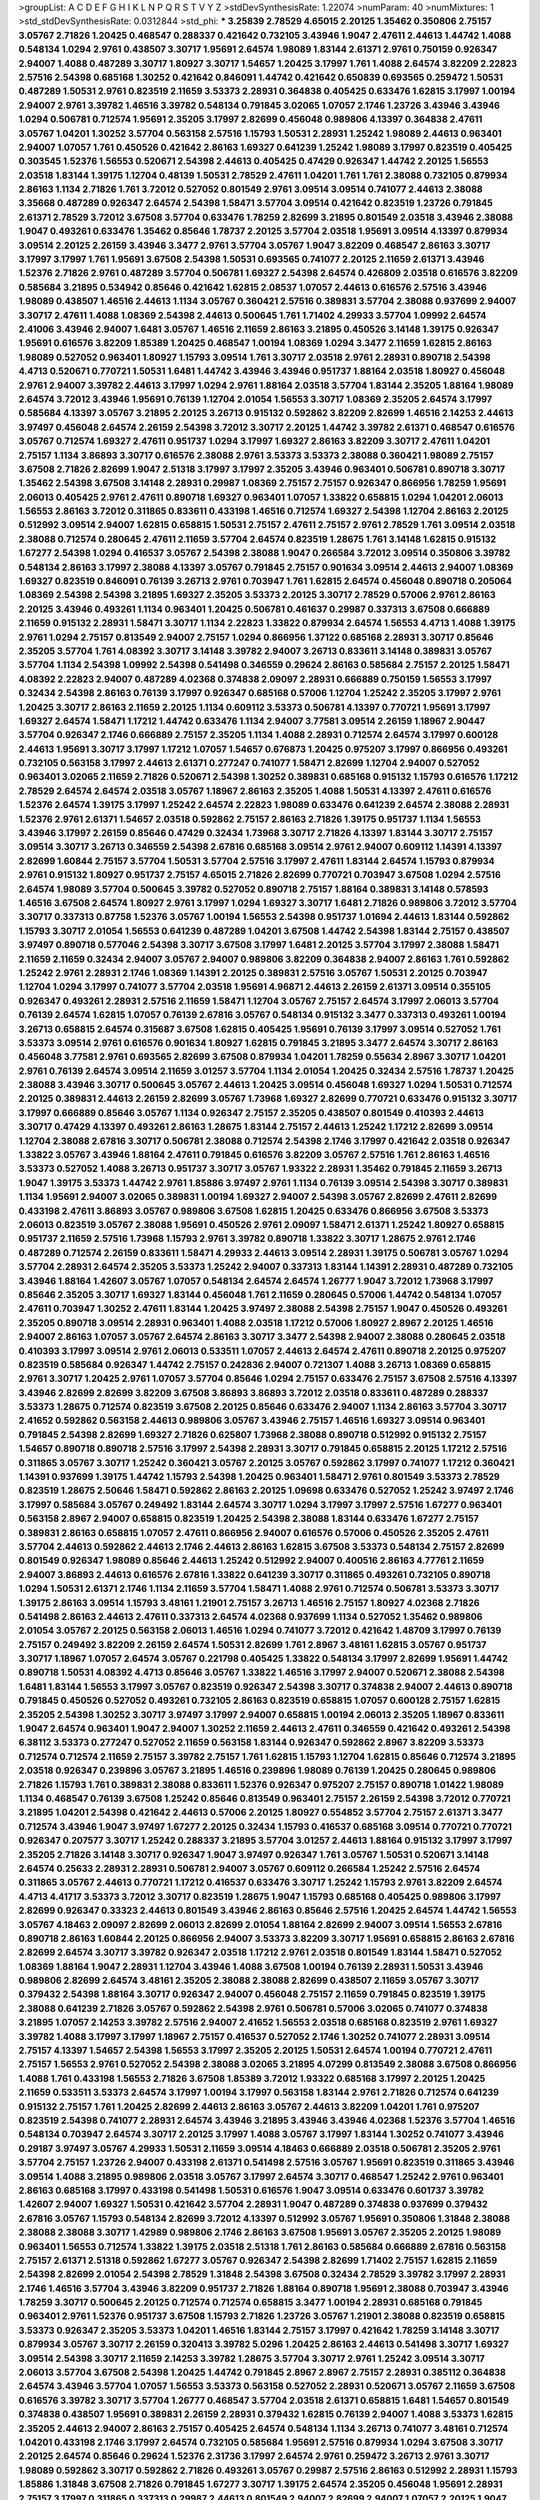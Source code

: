>groupList:
A C D E F G H I K L
N P Q R S T V Y Z 
>stdDevSynthesisRate:
1.22074 
>numParam:
40
>numMixtures:
1
>std_stdDevSynthesisRate:
0.0312844
>std_phi:
***
3.25839 2.78529 4.65015 2.20125 1.35462 0.350806 2.75157 3.05767 2.71826 1.20425
0.468547 0.288337 0.421642 0.732105 3.43946 1.9047 2.47611 2.44613 1.44742 1.4088
0.548134 1.0294 2.9761 0.438507 3.30717 1.95691 2.64574 1.98089 1.83144 2.61371
2.9761 0.750159 0.926347 2.94007 1.4088 0.487289 3.30717 1.80927 3.30717 1.54657
1.20425 3.17997 1.761 1.4088 2.64574 3.82209 2.22823 2.57516 2.54398 0.685168
1.30252 0.421642 0.846091 1.44742 0.421642 0.650839 0.693565 0.259472 1.50531 0.487289
1.50531 2.9761 0.823519 2.11659 3.53373 2.28931 0.364838 0.405425 0.633476 1.62815
3.17997 1.00194 2.94007 2.9761 3.39782 1.46516 3.39782 0.548134 0.791845 3.02065
1.07057 2.1746 1.23726 3.43946 3.43946 1.0294 0.506781 0.712574 1.95691 2.35205
3.17997 2.82699 0.456048 0.989806 4.13397 0.364838 2.47611 3.05767 1.04201 1.30252
3.57704 0.563158 2.57516 1.15793 1.50531 2.28931 1.25242 1.98089 2.44613 0.963401
2.94007 1.07057 1.761 0.450526 0.421642 2.86163 1.69327 0.641239 1.25242 1.98089
3.17997 0.823519 0.405425 0.303545 1.52376 1.56553 0.520671 2.54398 2.44613 0.405425
0.47429 0.926347 1.44742 2.20125 1.56553 2.03518 1.83144 1.39175 1.12704 0.48139
1.50531 2.78529 2.47611 1.04201 1.761 1.761 2.38088 0.732105 0.879934 2.86163
1.1134 2.71826 1.761 3.72012 0.527052 0.801549 2.9761 3.09514 3.09514 0.741077
2.44613 2.38088 3.35668 0.487289 0.926347 2.64574 2.54398 1.58471 3.57704 3.09514
0.421642 0.823519 1.23726 0.791845 2.61371 2.78529 3.72012 3.67508 3.57704 0.633476
1.78259 2.82699 3.21895 0.801549 2.03518 3.43946 2.38088 1.9047 0.493261 0.633476
1.35462 0.85646 1.78737 2.20125 3.57704 2.03518 1.95691 3.09514 4.13397 0.879934
3.09514 2.20125 2.26159 3.43946 3.3477 2.9761 3.57704 3.05767 1.9047 3.82209
0.468547 2.86163 3.30717 3.17997 3.17997 1.761 1.95691 3.67508 2.54398 1.50531
0.693565 0.741077 2.20125 2.11659 2.61371 3.43946 1.52376 2.71826 2.9761 0.487289
3.57704 0.506781 1.69327 2.54398 2.64574 0.426809 2.03518 0.616576 3.82209 0.585684
3.21895 0.534942 0.85646 0.421642 1.62815 2.08537 1.07057 2.44613 0.616576 2.57516
3.43946 1.98089 0.438507 1.46516 2.44613 1.1134 3.05767 0.360421 2.57516 0.389831
3.57704 2.38088 0.937699 2.94007 3.30717 2.47611 1.4088 1.08369 2.54398 2.44613
0.500645 1.761 1.71402 4.29933 3.57704 1.09992 2.64574 2.41006 3.43946 2.94007
1.6481 3.05767 1.46516 2.11659 2.86163 3.21895 0.450526 3.14148 1.39175 0.926347
1.95691 0.616576 3.82209 1.85389 1.20425 0.468547 1.00194 1.08369 1.0294 3.3477
2.11659 1.62815 2.86163 1.98089 0.527052 0.963401 1.80927 1.15793 3.09514 1.761
3.30717 2.03518 2.9761 2.28931 0.890718 2.54398 4.4713 0.520671 0.770721 1.50531
1.6481 1.44742 3.43946 3.43946 0.951737 1.88164 2.03518 1.80927 0.456048 2.9761
2.94007 3.39782 2.44613 3.17997 1.0294 2.9761 1.88164 2.03518 3.57704 1.83144
2.35205 1.88164 1.98089 2.64574 3.72012 3.43946 1.95691 0.76139 1.12704 2.01054
1.56553 3.30717 1.08369 2.35205 2.64574 3.17997 0.585684 4.13397 3.05767 3.21895
2.20125 3.26713 0.915132 0.592862 3.82209 2.82699 1.46516 2.14253 2.44613 3.97497
0.456048 2.64574 2.26159 2.54398 3.72012 3.30717 2.20125 1.44742 3.39782 2.61371
0.468547 0.616576 3.05767 0.712574 1.69327 2.47611 0.951737 1.0294 3.17997 1.69327
2.86163 3.82209 3.30717 2.47611 1.04201 2.75157 1.1134 3.86893 3.30717 0.616576
2.38088 2.9761 3.53373 3.53373 2.38088 0.360421 1.98089 2.75157 3.67508 2.71826
2.82699 1.9047 2.51318 3.17997 3.17997 2.35205 3.43946 0.963401 0.506781 0.890718
3.30717 1.35462 2.54398 3.67508 3.14148 2.28931 0.29987 1.08369 2.75157 2.75157
0.926347 0.866956 1.78259 1.95691 2.06013 0.405425 2.9761 2.47611 0.890718 1.69327
0.963401 1.07057 1.33822 0.658815 1.0294 1.04201 2.06013 1.56553 2.86163 3.72012
0.311865 0.833611 0.433198 1.46516 0.712574 1.69327 2.54398 1.12704 2.86163 2.20125
0.512992 3.09514 2.94007 1.62815 0.658815 1.50531 2.75157 2.47611 2.75157 2.9761
2.78529 1.761 3.09514 2.03518 2.38088 0.712574 0.280645 2.47611 2.11659 3.57704
2.64574 0.823519 1.28675 1.761 3.14148 1.62815 0.915132 1.67277 2.54398 1.0294
0.416537 3.05767 2.54398 2.38088 1.9047 0.266584 3.72012 3.09514 0.350806 3.39782
0.548134 2.86163 3.17997 2.38088 4.13397 3.05767 0.791845 2.75157 0.901634 3.09514
2.44613 2.94007 1.08369 1.69327 0.823519 0.846091 0.76139 3.26713 2.9761 0.703947
1.761 1.62815 2.64574 0.456048 0.890718 0.205064 1.08369 2.54398 2.54398 3.21895
1.69327 2.35205 3.53373 2.20125 3.30717 2.78529 0.57006 2.9761 2.86163 2.20125
3.43946 0.493261 1.1134 0.963401 1.20425 0.506781 0.461637 0.29987 0.337313 3.67508
0.666889 2.11659 0.915132 2.28931 1.58471 3.30717 1.1134 2.22823 1.33822 0.879934
2.64574 1.56553 4.4713 1.4088 1.39175 2.9761 1.0294 2.75157 0.813549 2.94007
2.75157 1.0294 0.866956 1.37122 0.685168 2.28931 3.30717 0.85646 2.35205 3.57704
1.761 4.08392 3.30717 3.14148 3.39782 2.94007 3.26713 0.833611 3.14148 0.389831
3.05767 3.57704 1.1134 2.54398 1.09992 2.54398 0.541498 0.346559 0.29624 2.86163
0.585684 2.75157 2.20125 1.58471 4.08392 2.22823 2.94007 0.487289 4.02368 0.374838
2.09097 2.28931 0.666889 0.750159 1.56553 3.17997 0.32434 2.54398 2.86163 0.76139
3.17997 0.926347 0.685168 0.57006 1.12704 1.25242 2.35205 3.17997 2.9761 1.20425
3.30717 2.86163 2.11659 2.20125 1.1134 0.609112 3.53373 0.506781 4.13397 0.770721
1.95691 3.17997 1.69327 2.64574 1.58471 1.17212 1.44742 0.633476 1.1134 2.94007
3.77581 3.09514 2.26159 1.18967 2.90447 3.57704 0.926347 2.1746 0.666889 2.75157
2.35205 1.1134 1.4088 2.28931 0.712574 2.64574 3.17997 0.600128 2.44613 1.95691
3.30717 3.17997 1.17212 1.07057 1.54657 0.676873 1.20425 0.975207 3.17997 0.866956
0.493261 0.732105 0.563158 3.17997 2.44613 2.61371 0.277247 0.741077 1.58471 2.82699
1.12704 2.94007 0.527052 0.963401 3.02065 2.11659 2.71826 0.520671 2.54398 1.30252
0.389831 0.685168 0.915132 1.15793 0.616576 1.17212 2.78529 2.64574 2.64574 2.03518
3.05767 1.18967 2.86163 2.35205 1.4088 1.50531 4.13397 2.47611 0.616576 1.52376
2.64574 1.39175 3.17997 1.25242 2.64574 2.22823 1.98089 0.633476 0.641239 2.64574
2.38088 2.28931 1.52376 2.9761 2.61371 1.54657 2.03518 0.592862 2.75157 2.86163
2.71826 1.39175 0.951737 1.1134 1.56553 3.43946 3.17997 2.26159 0.85646 0.47429
0.32434 1.73968 3.30717 2.71826 4.13397 1.83144 3.30717 2.75157 3.09514 3.30717
3.26713 0.346559 2.54398 2.67816 0.685168 3.09514 2.9761 2.94007 0.609112 1.14391
4.13397 2.82699 1.60844 2.75157 3.57704 1.50531 3.57704 2.57516 3.17997 2.47611
1.83144 2.64574 1.15793 0.879934 2.9761 0.915132 1.80927 0.951737 2.75157 4.65015
2.71826 2.82699 0.770721 0.703947 3.67508 1.0294 2.57516 2.64574 1.98089 3.57704
0.500645 3.39782 0.527052 0.890718 2.75157 1.88164 0.389831 3.14148 0.578593 1.46516
3.67508 2.64574 1.80927 2.9761 3.17997 1.0294 1.69327 3.30717 1.6481 2.71826
0.989806 3.72012 3.57704 3.30717 0.337313 0.87758 1.52376 3.05767 1.00194 1.56553
2.54398 0.951737 1.01694 2.44613 1.83144 0.592862 1.15793 3.30717 2.01054 1.56553
0.641239 0.487289 1.04201 3.67508 1.44742 2.54398 1.83144 2.75157 0.438507 3.97497
0.890718 0.577046 2.54398 3.30717 3.67508 3.17997 1.6481 2.20125 3.57704 3.17997
2.38088 1.58471 2.11659 2.11659 0.32434 2.94007 3.05767 2.94007 0.989806 3.82209
0.364838 2.94007 2.86163 1.761 0.592862 1.25242 2.9761 2.28931 2.1746 1.08369
1.14391 2.20125 0.389831 2.57516 3.05767 1.50531 2.20125 0.703947 1.12704 1.0294
3.17997 0.741077 3.57704 2.03518 1.95691 4.96871 2.44613 2.26159 2.61371 3.09514
0.355105 0.926347 0.493261 2.28931 2.57516 2.11659 1.58471 1.12704 3.05767 2.75157
2.64574 3.17997 2.06013 3.57704 0.76139 2.64574 1.62815 1.07057 0.76139 2.67816
3.05767 0.548134 0.915132 3.3477 0.337313 0.493261 1.00194 3.26713 0.658815 2.64574
0.315687 3.67508 1.62815 0.405425 1.95691 0.76139 3.17997 3.09514 0.527052 1.761
3.53373 3.09514 2.9761 0.616576 0.901634 1.80927 1.62815 0.791845 3.21895 3.3477
2.64574 3.30717 2.86163 0.456048 3.77581 2.9761 0.693565 2.82699 3.67508 0.879934
1.04201 1.78259 0.55634 2.8967 3.30717 1.04201 2.9761 0.76139 2.64574 3.09514
2.11659 3.01257 3.57704 1.1134 2.01054 1.20425 0.32434 2.57516 1.78737 1.20425
2.38088 3.43946 3.30717 0.500645 3.05767 2.44613 1.20425 3.09514 0.456048 1.69327
1.0294 1.50531 0.712574 2.20125 0.389831 2.44613 2.26159 2.82699 3.05767 1.73968
1.69327 2.82699 0.770721 0.633476 0.915132 3.30717 3.17997 0.666889 0.85646 3.05767
1.1134 0.926347 2.75157 2.35205 0.438507 0.801549 0.410393 2.44613 3.30717 0.47429
4.13397 0.493261 2.86163 1.28675 1.83144 2.75157 2.44613 1.25242 1.17212 2.82699
3.09514 1.12704 2.38088 2.67816 3.30717 0.506781 2.38088 0.712574 2.54398 2.1746
3.17997 0.421642 2.03518 0.926347 1.33822 3.05767 3.43946 1.88164 2.47611 0.791845
0.616576 3.82209 3.05767 2.57516 1.761 2.86163 1.46516 3.53373 0.527052 1.4088
3.26713 0.951737 3.30717 3.05767 1.93322 2.28931 1.35462 0.791845 2.11659 3.26713
1.9047 1.39175 3.53373 1.44742 2.9761 1.85886 3.97497 2.9761 1.1134 0.76139
3.09514 2.54398 3.30717 0.389831 1.1134 1.95691 2.94007 3.02065 0.389831 1.00194
1.69327 2.94007 2.54398 3.05767 2.82699 2.47611 2.82699 0.433198 2.47611 3.86893
3.05767 0.989806 3.67508 1.62815 1.20425 0.633476 0.866956 3.67508 3.53373 2.06013
0.823519 3.05767 2.38088 1.95691 0.450526 2.9761 2.09097 1.58471 2.61371 1.25242
1.80927 0.658815 0.951737 2.11659 2.57516 1.73968 1.15793 2.9761 3.39782 0.890718
1.33822 3.30717 1.28675 2.9761 2.1746 0.487289 0.712574 2.26159 0.833611 1.58471
4.29933 2.44613 3.09514 2.28931 1.39175 0.506781 3.05767 1.0294 3.57704 2.28931
2.64574 2.35205 3.53373 1.25242 2.94007 0.337313 1.83144 1.14391 2.28931 0.487289
0.732105 3.43946 1.88164 1.42607 3.05767 1.07057 0.548134 2.64574 2.64574 1.26777
1.9047 3.72012 1.73968 3.17997 0.85646 2.35205 3.30717 1.69327 1.83144 0.456048
1.761 2.11659 0.280645 0.57006 1.44742 0.548134 1.07057 2.47611 0.703947 1.30252
2.47611 1.83144 1.20425 3.97497 2.38088 2.54398 2.75157 1.9047 0.450526 0.493261
2.35205 0.890718 3.09514 2.28931 0.963401 1.4088 2.03518 1.17212 0.57006 1.80927
2.8967 2.20125 1.46516 2.94007 2.86163 1.07057 3.05767 2.64574 2.86163 3.30717
3.3477 2.54398 2.94007 2.38088 0.280645 2.03518 0.410393 3.17997 3.09514 2.9761
2.06013 0.533511 1.07057 2.44613 2.64574 2.47611 0.890718 2.20125 0.975207 0.823519
0.585684 0.926347 1.44742 2.75157 0.242836 2.94007 0.721307 1.4088 3.26713 1.08369
0.658815 2.9761 3.30717 1.20425 2.9761 1.07057 3.57704 0.85646 1.0294 2.75157
0.633476 2.75157 3.67508 2.57516 4.13397 3.43946 2.82699 2.82699 3.82209 3.67508
3.86893 3.86893 3.72012 2.03518 0.833611 0.487289 0.288337 3.53373 1.28675 0.712574
0.823519 3.67508 2.20125 0.85646 0.633476 2.94007 1.1134 2.86163 3.57704 3.30717
2.41652 0.592862 0.563158 2.44613 0.989806 3.05767 3.43946 2.75157 1.46516 1.69327
3.09514 0.963401 0.791845 2.54398 2.82699 1.69327 2.71826 0.625807 1.73968 2.38088
0.890718 0.512992 0.915132 2.75157 1.54657 0.890718 0.890718 2.57516 3.17997 2.54398
2.28931 3.30717 0.791845 0.658815 2.20125 1.17212 2.57516 0.311865 3.05767 3.30717
1.25242 0.360421 3.05767 2.20125 3.05767 0.592862 3.17997 0.741077 1.17212 0.360421
1.14391 0.937699 1.39175 1.44742 1.15793 2.54398 1.20425 0.963401 1.58471 2.9761
0.801549 3.53373 2.78529 0.823519 1.28675 2.50646 1.58471 0.592862 2.86163 2.20125
1.09698 0.633476 0.527052 1.25242 3.97497 2.1746 3.17997 0.585684 3.05767 0.249492
1.83144 2.64574 3.30717 1.0294 3.17997 3.17997 2.57516 1.67277 0.963401 0.563158
2.8967 2.94007 0.658815 0.823519 1.20425 2.54398 2.38088 1.83144 0.633476 1.67277
2.75157 0.389831 2.86163 0.658815 1.07057 2.47611 0.866956 2.94007 0.616576 0.57006
0.450526 2.35205 2.47611 3.57704 2.44613 0.592862 2.44613 2.1746 2.44613 2.86163
1.62815 3.67508 3.53373 0.548134 2.75157 2.82699 0.801549 0.926347 1.98089 0.85646
2.44613 1.25242 0.512992 2.94007 0.400516 2.86163 4.77761 2.11659 2.94007 3.86893
2.44613 0.616576 2.67816 1.33822 0.641239 3.30717 0.311865 0.493261 0.732105 0.890718
1.0294 1.50531 2.61371 2.1746 1.1134 2.11659 3.57704 1.58471 1.4088 2.9761
0.712574 0.506781 3.53373 3.30717 1.39175 2.86163 3.09514 1.15793 3.48161 1.21901
2.75157 3.26713 1.46516 2.75157 1.80927 4.02368 2.71826 0.541498 2.86163 2.44613
2.47611 0.337313 2.64574 4.02368 0.937699 1.1134 0.527052 1.35462 0.989806 2.01054
3.05767 2.20125 0.563158 2.06013 1.46516 1.0294 0.741077 3.72012 0.421642 1.48709
3.17997 0.76139 2.75157 0.249492 3.82209 2.26159 2.64574 1.50531 2.82699 1.761
2.8967 3.48161 1.62815 3.05767 0.951737 3.30717 1.18967 1.07057 2.64574 3.05767
0.221798 0.405425 1.33822 0.548134 3.17997 2.82699 1.95691 1.44742 0.890718 1.50531
4.08392 4.4713 0.85646 3.05767 1.33822 1.46516 3.17997 2.94007 0.520671 2.38088
2.54398 1.6481 1.83144 1.56553 3.17997 3.05767 0.823519 0.926347 2.54398 3.30717
0.374838 2.94007 2.44613 0.890718 0.791845 0.450526 0.527052 0.493261 0.732105 2.86163
0.823519 0.658815 1.07057 0.600128 2.75157 1.62815 2.35205 2.54398 1.30252 3.30717
3.97497 3.17997 2.94007 0.658815 1.00194 2.06013 2.35205 1.18967 0.833611 1.9047
2.64574 0.963401 1.9047 2.94007 1.30252 2.11659 2.44613 2.47611 0.346559 0.421642
0.493261 2.54398 6.38112 3.53373 0.277247 0.527052 2.11659 0.563158 1.83144 0.926347
0.592862 2.8967 3.82209 3.53373 0.712574 0.712574 2.11659 2.75157 3.39782 2.75157
1.761 1.62815 1.15793 1.12704 1.62815 0.85646 0.712574 3.21895 2.03518 0.926347
0.239896 3.05767 3.21895 1.46516 0.239896 1.98089 0.76139 1.20425 0.280645 0.989806
2.71826 1.15793 1.761 0.389831 2.38088 0.833611 1.52376 0.926347 0.975207 2.75157
0.890718 1.01422 1.98089 1.1134 0.468547 0.76139 3.67508 1.25242 0.85646 0.813549
0.963401 2.75157 2.26159 2.54398 3.72012 0.770721 3.21895 1.04201 2.54398 0.421642
2.44613 0.57006 2.20125 1.80927 0.554852 3.57704 2.75157 2.61371 3.3477 0.712574
3.43946 1.9047 3.97497 1.67277 2.20125 0.32434 1.15793 0.416537 0.685168 3.09514
0.770721 0.770721 0.926347 0.207577 3.30717 1.25242 0.288337 3.21895 3.57704 3.01257
2.44613 1.88164 0.915132 3.17997 3.17997 2.35205 2.71826 3.14148 3.30717 0.926347
1.9047 3.97497 0.926347 1.761 3.05767 1.50531 0.520671 3.14148 2.64574 0.25633
2.28931 2.28931 0.506781 2.94007 3.05767 0.609112 0.266584 1.25242 2.57516 2.64574
0.311865 3.05767 2.44613 0.770721 1.17212 0.416537 0.633476 3.30717 1.25242 1.15793
2.9761 3.82209 2.64574 4.4713 4.41717 3.53373 3.72012 3.30717 0.823519 1.28675
1.9047 1.15793 0.685168 0.405425 0.989806 3.17997 2.82699 0.926347 0.33323 2.44613
0.801549 3.43946 2.86163 0.85646 2.57516 1.20425 2.64574 1.44742 1.56553 3.05767
4.18463 2.09097 2.82699 2.06013 2.82699 2.01054 1.88164 2.82699 2.94007 3.09514
1.56553 2.67816 0.890718 2.86163 1.60844 2.20125 0.866956 2.94007 3.53373 3.82209
3.30717 1.95691 0.658815 2.86163 2.67816 2.82699 2.64574 3.30717 3.39782 0.926347
2.03518 1.17212 2.9761 2.03518 0.801549 1.83144 1.58471 0.527052 1.08369 1.88164
1.9047 2.28931 1.12704 3.43946 1.4088 3.67508 1.00194 0.76139 2.28931 1.50531
3.43946 0.989806 2.82699 2.64574 3.48161 2.35205 2.38088 2.38088 2.82699 0.438507
2.11659 3.05767 3.30717 0.379432 2.54398 1.88164 3.30717 0.926347 2.94007 0.456048
2.75157 2.11659 0.791845 0.823519 1.39175 2.38088 0.641239 2.71826 3.05767 0.592862
2.54398 2.9761 0.506781 0.57006 3.02065 0.741077 0.374838 3.21895 1.07057 2.14253
3.39782 2.57516 2.94007 2.41652 1.56553 2.03518 0.685168 0.823519 2.9761 1.69327
3.39782 1.4088 3.17997 3.17997 1.18967 2.75157 0.416537 0.527052 2.1746 1.30252
0.741077 2.28931 3.09514 2.75157 4.13397 1.54657 2.54398 1.56553 3.17997 2.35205
2.20125 1.50531 2.64574 1.00194 0.770721 2.47611 2.75157 1.56553 2.9761 0.527052
2.54398 2.38088 3.02065 3.21895 4.07299 0.813549 2.38088 3.67508 0.866956 1.4088
1.761 0.433198 1.56553 2.71826 3.67508 1.85389 3.72012 1.93322 0.685168 3.17997
2.20125 1.20425 2.11659 0.533511 3.53373 2.64574 3.17997 1.00194 3.17997 0.563158
1.83144 2.9761 2.71826 0.712574 0.641239 0.915132 2.75157 1.761 1.20425 2.82699
2.44613 2.86163 3.05767 2.44613 3.82209 1.04201 1.761 0.975207 0.823519 2.54398
0.741077 2.28931 2.64574 3.43946 3.21895 3.43946 3.43946 4.02368 1.52376 3.57704
1.46516 0.548134 0.703947 2.64574 3.30717 2.20125 3.17997 1.4088 3.05767 3.17997
1.83144 1.30252 0.741077 3.43946 0.29187 3.97497 3.05767 4.29933 1.50531 2.11659
3.09514 4.18463 0.666889 2.03518 0.506781 2.35205 2.9761 3.57704 2.75157 1.23726
2.94007 0.433198 2.61371 0.541498 2.57516 3.05767 1.95691 0.823519 0.311865 3.43946
3.09514 1.4088 3.21895 0.989806 2.03518 3.05767 3.17997 2.64574 3.30717 0.468547
1.25242 2.9761 0.963401 2.86163 0.685168 3.17997 0.433198 0.541498 1.50531 0.616576
1.9047 3.09514 0.633476 0.601737 3.39782 1.42607 2.94007 1.69327 1.50531 0.421642
3.57704 2.28931 1.9047 0.487289 0.374838 0.937699 0.379432 2.67816 3.05767 1.15793
0.548134 2.82699 3.72012 4.13397 0.512992 3.05767 1.95691 0.350806 1.31848 2.38088
2.38088 2.38088 3.30717 1.42989 0.989806 2.1746 2.86163 3.67508 1.95691 3.05767
2.35205 2.20125 1.98089 0.963401 1.56553 0.712574 1.33822 1.39175 2.03518 2.51318
1.761 2.86163 0.585684 0.666889 2.67816 0.563158 2.75157 2.61371 2.51318 0.592862
1.67277 3.05767 0.926347 2.54398 2.82699 1.71402 2.75157 1.62815 2.11659 2.54398
2.82699 2.01054 2.54398 2.78529 1.31848 2.54398 3.67508 0.32434 2.78529 3.39782
3.17997 2.28931 2.1746 1.46516 3.57704 3.43946 3.82209 0.951737 2.71826 1.88164
0.890718 1.95691 2.38088 0.703947 3.43946 1.78259 3.30717 0.500645 2.20125 0.712574
0.712574 0.658815 3.3477 1.00194 2.28931 0.685168 0.791845 0.963401 2.9761 1.52376
0.951737 3.67508 1.15793 2.71826 1.23726 3.05767 1.21901 2.38088 0.823519 0.658815
3.53373 0.926347 2.35205 3.53373 1.04201 1.46516 1.83144 2.75157 3.17997 0.421642
1.78259 3.14148 3.30717 0.879934 3.05767 3.30717 2.26159 0.320413 3.39782 5.0296
1.20425 2.86163 2.44613 0.541498 3.30717 1.69327 3.09514 2.54398 3.30717 2.11659
2.14253 3.39782 1.28675 3.57704 3.30717 2.9761 1.25242 3.09514 3.30717 2.06013
3.57704 3.67508 2.54398 1.20425 1.44742 0.791845 2.8967 2.8967 2.75157 2.28931
0.385112 0.364838 2.64574 3.43946 3.57704 1.07057 1.56553 3.53373 0.563158 0.527052
2.28931 0.520671 3.05767 2.11659 3.67508 0.616576 3.39782 3.30717 3.57704 1.26777
0.468547 3.57704 2.03518 2.61371 0.658815 1.6481 1.54657 0.801549 0.374838 0.438507
1.95691 0.389831 2.26159 2.28931 0.379432 1.62815 0.76139 2.94007 1.4088 3.53373
1.62815 2.35205 2.44613 2.94007 2.86163 2.75157 0.405425 2.64574 0.548134 1.1134
3.26713 0.741077 3.48161 0.712574 1.04201 0.433198 2.1746 3.17997 2.64574 0.732105
0.585684 1.95691 2.57516 0.879934 1.0294 3.67508 3.30717 2.20125 2.64574 0.85646
0.29624 1.52376 2.31736 3.17997 2.64574 2.9761 0.259472 3.26713 2.9761 3.30717
1.98089 0.592862 3.30717 0.592862 2.71826 0.493261 3.05767 0.29987 2.57516 2.86163
0.512992 2.28931 1.15793 1.85886 1.31848 3.67508 2.71826 0.791845 1.67277 3.30717
1.39175 2.64574 2.35205 0.456048 1.95691 2.28931 2.75157 3.17997 0.311865 0.337313
0.29987 2.44613 0.801549 2.94007 2.82699 2.94007 1.07057 2.20125 1.9047 2.28931
3.43946 1.69327 1.04201 2.47611 1.80927 1.761 3.57704 1.23726 3.43946 3.17997
0.801549 0.57006 0.633476 1.67277 0.400516 2.09097 1.9047 2.44613 3.72012 1.95691
0.890718 0.732105 2.54398 2.9761 2.11659 3.09514 1.23726 1.88164 1.33822 2.75157
0.926347 2.64574 3.17997 3.09514 3.30717 1.00194 1.95691 3.43946 3.05767 0.685168
1.95691 0.585684 3.57704 3.39782 1.35462 3.30717 2.47611 2.28931 1.46516 2.11659
0.541498 2.47611 3.02065 1.23726 3.05767 2.28931 0.866956 0.866956 0.791845 2.03518
1.35462 3.43946 0.721307 0.609112 0.890718 0.693565 4.65015 2.9761 0.394609 3.14148
3.43946 1.60844 3.09514 3.26713 0.658815 2.06013 2.44613 0.76139 2.1746 3.43946
2.54398 3.05767 1.1134 0.823519 2.57516 2.03518 1.69327 1.88164 0.29987 0.609112
2.44613 0.506781 0.506781 1.31848 0.741077 3.53373 1.44742 3.97497 1.15793 0.269851
1.62815 2.47611 3.05767 3.82209 2.90447 0.308089 0.3703 2.54398 1.69327 0.527052
0.741077 2.47611 1.95691 2.44613 3.05767 1.4088 1.23726 1.88164 2.44613 2.9761
0.32434 1.25242 0.693565 3.17997 2.64574 1.17212 1.17212 2.14253 2.71826 2.86163
3.09514 1.33822 3.3477 1.69327 0.548134 2.06013 3.43946 2.64574 0.666889 2.86163
0.337313 2.44613 0.47429 2.64574 1.58471 1.83144 0.609112 1.88164 0.989806 0.320413
0.846091 1.07057 3.21895 3.43946 0.989806 0.703947 3.26713 2.03518 3.67508 2.54398
2.86163 2.35205 2.57516 0.712574 0.360421 3.57704 3.30717 1.98089 3.82209 1.9047
3.67508 2.03518 2.44613 2.86163 0.770721 1.00194 2.81942 1.46516 0.389831 2.86163
0.609112 1.33822 1.12704 2.44613 0.438507 1.15793 2.35205 2.38088 2.54398 3.53373
0.85646 2.20125 2.86163 3.14148 2.20125 0.379432 2.35205 3.17997 1.58471 1.95691
2.38088 3.05767 3.17997 2.35205 2.67816 0.592862 2.44613 3.43946 2.78529 3.43946
2.44613 2.82699 0.592862 1.30252 1.88164 1.39175 5.37416 4.13397 0.76139 1.95691
0.890718 2.14253 0.280645 3.09514 3.17997 3.05767 0.585684 0.732105 2.64574 2.94007
3.09514 2.11659 3.57704 1.00194 2.47611 0.693565 1.20425 0.712574 2.82699 2.8967
2.75157 0.770721 2.8967 2.11659 3.67508 0.833611 1.4088 2.51318 4.29933 2.20125
2.75157 0.741077 3.05767 0.963401 1.98089 1.52376 0.703947 2.75157 1.07057 0.337313
3.21895 3.43946 1.07057 3.09514 2.54398 1.12704 3.39782 0.823519 0.770721 0.801549
2.11659 0.548134 1.44742 0.989806 0.360421 2.54398 2.94007 0.791845 0.770721 2.26159
0.461637 0.750159 2.44613 2.57516 3.30717 3.97497 1.25242 3.53373 2.9761 1.46516
3.05767 1.98089 2.22823 1.67277 1.98089 0.487289 0.926347 1.58471 2.9761 2.03518
2.75157 2.26159 3.67508 0.951737 3.43946 0.770721 3.53373 1.85886 3.43946 1.62815
0.85646 3.67508 3.3477 0.782258 2.9761 3.21895 2.06013 1.9047 2.75157 1.1134
1.04201 0.879934 1.62815 0.890718 2.20125 2.67816 2.03518 1.98089 2.11659 0.85646
0.410393 2.54398 0.666889 2.47611 1.39175 3.17997 1.35462 2.86163 0.592862 2.28931
1.39175 2.82699 0.585684 1.52376 0.721307 2.28931 1.88164 2.64574 4.13397 1.35462
2.38088 2.71826 2.94007 1.98089 0.405425 3.67508 1.0294 1.39175 3.3477 2.71826
1.20425 0.926347 0.658815 2.22823 1.12704 0.506781 0.685168 0.342363 1.09992 1.761
1.50531 2.75157 3.30717 3.30717 0.989806 2.35205 2.38088 2.20125 3.05767 3.17997
1.88164 0.592862 3.97497 0.563158 2.54398 3.14148 1.80927 3.43946 1.62815 2.67816
2.20125 3.57704 2.94007 2.64574 3.63059 2.57516 1.1134 2.14253 1.71402 1.26777
2.28931 1.58471 1.00194 0.506781 2.64574 0.791845 0.76139 0.823519 1.56553 3.17997
0.989806 1.56553 2.47611 3.72012 1.3749 2.28931 0.685168 2.06013 0.288337 1.46516
0.693565 0.592862 0.506781 0.703947 3.17997 2.64574 2.44613 0.732105 1.0294 2.03518
1.23726 2.22823 0.633476 3.43946 1.04201 2.64574 3.67508 4.13397 1.6481 2.64574
3.57704 2.28931 0.592862 2.44613 2.54398 0.616576 3.05767 2.79276 2.28931 0.374838
2.14253 2.94007 0.47429 2.54398 3.17997 2.86163 2.38088 1.69327 1.33822 1.95691
2.9761 1.62815 2.28931 0.506781 2.14253 2.9761 1.88164 1.18967 2.38088 2.28931
2.64574 1.18967 3.02065 0.456048 3.14148 0.360421 0.585684 1.12704 2.67816 2.64574
2.75157 0.493261 2.86163 2.54398 0.548134 2.75157 2.82699 3.43946 1.0294 1.15793
2.51318 1.12704 0.616576 0.823519 2.20125 0.487289 2.44613 0.592862 0.801549 2.28931
2.20125 1.25242 0.585684 1.83144 3.05767 2.64574 2.03518 2.75157 2.54398 4.13397
6.80002 5.58912 4.96871 1.20425 1.25242 3.05767 2.54398 2.38088 1.04201 0.685168
2.03518 0.533511 0.433198 2.57516 2.86163 1.88164 2.57516 0.585684 2.35205 0.823519
2.86163 3.17997 1.761 0.741077 1.56553 3.67508 1.62815 2.54398 0.846091 3.05767
3.82209 3.21895 3.21895 0.548134 3.53373 0.770721 1.83144 3.05767 2.31736 2.47611
0.592862 0.57006 0.658815 2.86163 0.76139 1.35462 1.23726 3.57704 3.05767 0.541498
1.35462 3.09514 0.450526 2.86163 1.761 0.389831 2.26159 3.30717 2.75157 0.350806
0.616576 3.67508 3.86893 3.57704 2.82699 3.26713 0.405425 1.30252 4.65015 0.520671
2.20125 0.563158 2.03518 2.82699 2.28931 2.64574 0.308089 2.94007 1.56553 0.616576
3.17997 1.95691 3.57704 2.20125 2.61371 0.915132 3.05767 2.22823 1.25242 2.09097
1.80927 0.288337 0.592862 0.57006 1.95691 3.01257 2.64574 1.69327 2.20125 0.374838
3.43946 2.78529 2.94007 1.9047 2.94007 1.4088 1.95691 1.761 1.14085 0.385112
0.47429 2.38088 2.06013 1.4088 0.76139 2.64574 3.82209 3.09514 0.685168 2.64574
2.75157 2.54398 0.592862 0.585684 1.62815 3.17997 3.57704 1.62815 1.44742 0.963401
0.685168 0.541498 3.72012 0.76139 1.48311 2.9761 1.56553 3.30717 2.51318 0.311865
3.17997 3.82209 2.35205 0.833611 3.72012 2.64574 0.791845 0.879934 3.3477 0.57006
3.17997 2.82699 2.61371 1.56553 2.35205 3.30717 0.658815 1.20425 0.47429 2.64574
3.14148 0.527052 1.56553 2.57516 2.57516 0.438507 2.54398 0.963401 1.00194 1.80927
1.1134 0.823519 0.676873 2.94007 0.989806 2.26159 3.17997 1.69327 0.791845 3.82209
0.989806 0.703947 2.86163 2.11659 2.82699 2.47611 0.85646 2.9761 0.801549 2.06013
3.17997 0.438507 2.54398 2.75157 2.47611 1.44742 0.438507 1.07057 3.53373 1.67277
0.487289 2.03518 3.39782 0.685168 2.47611 1.50531 0.801549 3.05767 2.54398 2.28931
0.48139 0.563158 0.937699 3.30717 3.72012 3.14148 0.609112 0.685168 2.57516 2.9761
1.95691 3.21895 2.64574 2.41652 2.35205 1.20425 2.75157 2.47611 0.890718 1.83144
3.30717 3.09514 2.38088 1.52376 2.9761 3.86893 2.35205 1.52376 2.54398 3.57704
2.14253 2.54398 1.73968 2.51318 2.11659 2.09097 1.1134 1.25242 0.364838 2.47611
0.963401 3.39782 0.280645 3.26713 0.703947 0.963401 0.750159 2.71826 3.30717 2.54398
1.6481 1.60844 2.11659 3.43946 4.29933 1.62815 0.770721 2.64574 1.21901 0.527052
2.35205 2.28931 0.468547 4.4713 0.770721 1.71402 2.26159 3.43946 3.53373 2.71826
1.9047 0.456048 0.801549 0.421642 2.54398 3.82209 2.54398 1.15793 3.67508 0.350806
0.890718 3.57704 1.30252 2.38088 1.07057 1.07057 2.86163 0.703947 1.80927 3.82209
2.51318 3.21895 2.47611 2.26159 3.82209 0.633476 0.416537 2.64574 1.00194 0.468547
0.741077 0.438507 2.11659 0.951737 3.30717 0.468547 0.280645 3.17997 0.963401 3.57704
0.506781 2.75157 1.00194 2.1746 2.54398 1.30252 2.94007 2.22823 1.01422 0.76139
2.03518 2.11659 1.1134 2.38088 0.791845 0.311865 1.69327 2.08537 0.421642 1.46516
2.78529 2.06013 4.13397 0.360421 1.9047 1.50531 1.52376 4.29933 2.9761 0.85646
1.62815 1.50531 2.64574 0.320413 1.95691 3.67508 1.04201 3.17997 3.67508 0.269851
0.926347 2.26159 3.3477 3.17997 1.0294 2.9761 0.770721 2.54398 0.703947 0.364838
1.39175 2.75157 3.39782 4.02368 3.43946 1.9047 0.468547 0.456048 1.07057 1.18967
2.82699 2.38088 1.56553 1.25242 0.337313 2.41652 0.374838 0.506781 2.20125 2.64574
2.35205 2.82699 1.42607 0.926347 3.57704 0.633476 2.94007 0.791845 2.44613 0.57006
0.548134 3.17997 0.703947 2.28931 2.54398 4.4713 2.75157 0.866956 1.93322 1.33822
2.82699 3.30717 2.1746 2.28931 1.52376 0.823519 0.76139 3.48161 0.633476 1.56553
0.801549 3.09514 0.85646 3.05767 2.9761 0.374838 3.39782 2.44613 0.658815 3.05767
0.85646 0.741077 3.72012 2.86163 0.374838 0.963401 2.20125 3.05767 1.78737 1.85886
1.50531 1.95691 1.25242 3.57704 2.64574 2.11659 0.592862 0.780166 0.633476 2.64574
2.82699 1.05478 3.21895 1.08369 2.54398 0.506781 2.64574 0.487289 1.17212 0.506781
0.963401 2.75157 3.39782 2.94007 0.541498 3.43946 3.17997 0.650839 3.21895 3.05767
1.50531 2.75157 0.527052 1.01422 1.56553 3.05767 2.38088 1.25242 1.80927 2.71826
2.35205 0.846091 2.09097 2.9761 0.548134 0.468547 1.56553 2.44613 2.20125 2.20125
1.07057 1.54657 1.37122 0.563158 3.26713 2.9761 1.83144 0.712574 3.30717 1.71402
3.43946 3.17997 1.95691 1.88164 2.57516 3.39782 1.15793 0.926347 2.14253 1.23726
2.20125 0.963401 2.35205 0.76139 3.14148 0.405425 0.239896 1.04201 3.67508 4.59385
2.54398 1.95691 2.75157 1.69327 2.64574 3.26713 2.86163 1.50531 0.823519 4.4713
1.83144 1.44742 1.58471 2.54398 3.53373 1.44742 0.791845 3.17997 0.400516 2.28931
3.30717 0.364838 3.86893 0.926347 1.56553 1.14391 0.76139 2.20125 3.30717 0.592862
0.741077 3.57704 2.22823 1.98089 1.4088 2.26159 3.53373 3.05767 1.52376 2.54398
3.21895 2.38088 3.17997 3.05767 3.53373 1.50531 2.86163 2.03518 2.94007 2.86163
3.30717 1.1134 1.44742 2.75157 2.75157 7.07202 3.39782 3.30717 3.17997 1.69327
3.67508 2.75157 3.14148 3.05767 3.05767 3.05767 2.44613 3.67508 3.72012 3.17997
2.94007 3.09514 3.05767 2.51318 3.43946 3.05767 3.39782 3.30717 0.801549 3.30717
2.54398 2.67816 1.88164 3.05767 2.75157 4.83616 0.823519 3.57704 2.75157 3.67508
3.67508 3.05767 3.86893 3.05767 3.72012 2.75157 3.82209 3.86893 3.01257 1.35462
0.741077 1.28675 1.98089 0.823519 3.17997 1.07057 2.35205 1.35462 3.43946 2.86163
4.96871 0.421642 3.39782 5.74232 2.20125 2.06013 5.44002 4.96871 1.35462 3.39782
0.712574 2.64574 3.17997 3.05767 3.26713 1.83144 3.05767 2.86163 3.05767 1.07057
1.50531 0.770721 3.26713 2.20125 0.426809 1.88164 0.801549 1.15793 0.741077 0.833611
1.50531 2.71826 1.93322 1.9047 2.94007 1.69327 3.17997 2.28931 1.58471 0.666889
0.394609 0.456048 0.801549 2.47611 1.30252 2.94007 0.421642 0.666889 0.468547 0.712574
1.98089 2.26159 3.14148 2.75157 3.3477 2.35205 3.21895 0.890718 3.67508 2.9761
1.69327 1.1134 3.53373 2.44613 3.05767 2.61371 0.712574 2.11659 1.98089 3.67508
2.86163 0.879934 3.30717 0.520671 0.609112 3.09514 3.05767 2.64574 2.03518 0.685168
1.95691 3.17997 3.17997 2.86163 1.0294 3.43946 3.43946 4.41717 0.963401 2.20125
2.47611 2.94007 1.69327 3.17997 1.21901 3.72012 1.21901 2.94007 3.72012 2.03518
3.30717 2.71826 0.641239 1.56553 1.28675 2.26159 3.57704 0.48139 3.26713 0.262652
3.30717 3.30717 1.20425 2.26159 2.75157 3.72012 0.389831 2.61371 2.86163 0.609112
2.71826 2.47611 2.54398 1.50531 0.791845 2.64574 0.926347 2.22823 3.43946 2.75157
2.03518 2.06013 3.26713 1.15793 0.666889 3.17997 2.03518 3.57704 4.13397 0.76139
0.389831 0.450526 1.761 0.85646 3.05767 1.56553 0.456048 2.82699 0.693565 3.05767
0.963401 2.64574 3.57704 1.98089 2.54398 3.43946 2.94007 2.44613 2.54398 2.75157
1.04201 1.56553 0.438507 0.76139 3.05767 1.39175 1.4088 1.6481 1.01694 0.47429
3.05767 0.512992 3.30717 2.35205 3.30717 1.12704 3.53373 2.9761 0.548134 1.80927
2.35205 1.88164 1.62815 0.641239 1.761 2.86163 2.71826 1.88164 0.85646 2.82699
2.64574 2.86163 2.86163 1.09992 2.9761 0.703947 2.26159 1.52376 0.585684 0.57006
2.22823 2.75157 2.75157 3.43946 0.989806 2.9761 2.54398 3.30717 0.666889 3.21895
3.82209 3.82209 0.405425 1.62815 3.57704 0.693565 0.741077 2.03518 1.20425 0.616576
2.28931 3.72012 0.712574 2.94007 0.741077 2.64574 2.26159 1.25242 1.88164 2.44613
3.72012 3.43946 0.712574 0.770721 2.75157 3.30717 1.44742 0.833611 2.86163 3.39782
0.563158 0.801549 1.01422 1.58471 0.823519 1.25242 2.82699 2.75157 0.405425 0.741077
2.03518 1.83144 1.4088 2.86163 1.1134 2.47611 1.761 2.28931 1.4088 2.38088
3.26713 1.07057 2.75157 1.88164 1.25242 2.44613 3.43946 3.72012 1.83144 1.21901
2.86163 0.770721 3.82209 0.833611 3.30717 2.79276 3.82209 0.813549 1.28675 2.75157
1.21901 2.26159 3.43946 0.389831 0.658815 2.67816 3.30717 1.95691 2.64574 0.801549
2.28931 2.03518 2.94007 1.62815 0.890718 0.770721 3.43946 1.50531 1.15793 0.438507
2.47611 1.83144 3.17997 0.346559 3.53373 0.585684 0.846091 2.28931 0.527052 3.30717
0.405425 2.94007 2.03518 2.94007 2.03518 1.0294 0.609112 2.64574 3.43946 0.823519
1.17212 3.43946 1.56553 0.890718 1.6481 2.47611 0.741077 3.67508 1.58471 2.75157
3.14148 1.15793 2.94007 3.39782 0.554852 2.75157 0.625807 1.1134 1.4088 0.360421
2.20125 0.823519 2.9761 0.410393 0.456048 3.43946 3.43946 2.11659 1.88164 2.82699
3.57704 2.28931 2.47611 1.50531 0.770721 3.43946 0.685168 0.57006 3.05767 0.506781
0.658815 0.32434 2.31736 2.86163 0.450526 1.15793 0.421642 1.17212 0.963401 1.761
3.30717 2.86163 3.21895 3.43946 3.17997 4.96871 5.30909 3.72012 3.62088 3.67508
3.39782 3.30717 4.83616 2.78529 3.67508 3.53373 3.82209 2.26159 3.86893 1.26777
4.13397 3.30717 4.13397 2.20125 4.59385 0.450526 0.493261 2.54398 1.07057 2.9761
2.71826 4.13397 4.29933 2.9761 2.9761 4.13397 2.64574 2.57516 3.09514 3.09514
2.94007 2.57516 3.82209 3.82209 3.97497 2.11659 0.989806 3.17997 2.94007 2.35205
5.16746 3.82209 1.35462 2.54398 3.57704 3.17997 2.94007 0.487289 1.50531 1.50531
1.83144 2.28931 2.75157 0.951737 1.12704 0.633476 0.937699 1.44742 1.50531 2.82699
0.833611 2.28931 0.926347 3.57704 1.20425 1.95691 1.42607 2.94007 2.9761 1.80927
2.28931 3.30717 0.989806 3.05767 0.506781 1.39175 3.14148 2.44613 2.75157 2.31736
3.82209 0.337313 0.926347 1.30252 2.57516 2.38088 2.71826 2.47611 1.33822 2.75157
2.14253 2.86163 2.47611 0.951737 3.39782 1.20425 2.47611 1.71402 3.05767 1.62815
2.1746 1.46516 0.609112 1.50531 2.35205 3.17997 0.585684 1.18967 0.666889 2.06013
0.506781 2.20125 2.35205 2.71826 0.280645 0.791845 0.951737 2.28931 0.801549 3.21895
3.05767 2.35205 0.585684 3.67508 3.17997 3.30717 2.94007 1.88164 2.82699 2.9761
2.54398 0.512992 0.76139 2.94007 2.86163 2.03518 3.67508 3.05767 0.823519 0.951737
3.17997 2.54398 1.98089 2.31736 2.54398 0.438507 2.38088 3.67508 1.33822 0.801549
3.92684 1.98089 2.38088 0.438507 1.08369 3.21895 2.82699 0.450526 0.770721 1.98089
2.9761 3.17997 1.73968 3.17997 1.62815 0.904052 1.85389 1.80927 3.30717 3.30717
1.30252 0.57006 1.15793 3.21895 0.374838 2.20125 1.20425 0.609112 3.72012 0.533511
0.616576 0.280645 2.26159 3.82209 1.42989 1.15793 3.26713 3.39782 3.17997 0.741077
2.64574 3.57704 1.00194 3.43946 3.21895 1.9047 2.94007 0.926347 3.26713 1.98089
1.44742 2.11659 1.761 2.38088 0.866956 2.86163 3.05767 1.07057 3.86893 1.12704
0.520671 0.433198 0.389831 2.64574 1.0294 2.20125 1.6481 2.71826 0.641239 1.42607
2.11659 3.57704 0.750159 2.11659 0.741077 2.38088 2.61371 3.97497 2.11659 0.770721
2.8967 0.951737 2.64574 0.741077 2.82699 1.39175 2.26159 1.07057 0.249492 2.75157
0.915132 0.926347 2.64574 1.98089 1.30252 2.44613 1.50531 3.05767 1.83144 2.20125
2.35205 2.20125 0.487289 1.4088 2.71826 0.506781 1.73968 3.02065 0.926347 1.07057
0.951737 3.43946 0.288337 2.78529 2.1746 2.86163 0.975207 2.64574 0.926347 2.71826
0.468547 2.94007 0.47429 2.00517 2.86163 3.05767 2.82699 2.9761 0.85646 2.75157
3.30717 1.14391 0.926347 2.57516 3.30717 2.11659 2.9761 2.54398 1.56553 3.09514
2.06013 0.85646 3.17997 0.616576 0.527052 0.262652 1.73968 0.592862 0.791845 1.80927
2.44613 0.741077 1.62815 2.86163 3.39782 1.20425 1.88164 3.17997 2.47611 3.09514
1.46516 2.03518 3.09514 0.379432 1.00194 0.379432 0.350806 2.9761 0.468547 3.43946
4.29933 2.86163 7.26586 5.16746 1.23726 2.28931 3.30717 2.26159 4.13397 2.90447
2.9761 4.29933 3.82209 2.9761 0.658815 0.926347 0.741077 1.30252 0.379432 5.52146
3.57704 3.17997 3.17997 3.26713 3.30717 1.9047 1.0294 2.86163 2.71826 0.199594
1.83144 0.741077 1.761 0.609112 2.28931 1.761 3.43946 3.39782 3.09514 0.487289
2.20125 1.1134 1.44742 3.17997 2.35205 1.761 3.17997 1.46516 2.26159 1.1134
1.25242 3.14148 4.13397 0.666889 3.14148 2.03518 2.47611 3.30717 2.9761 3.57704
0.577046 0.609112 2.38088 0.592862 0.951737 2.11659 1.54657 2.75157 0.641239 0.308089
0.57006 1.67277 2.03518 3.26713 2.75157 0.693565 0.421642 3.05767 3.82209 0.633476
0.32434 1.39175 3.53373 0.433198 2.86163 0.350806 3.05767 3.05767 2.47611 2.54398
3.72012 0.601737 0.616576 2.35205 1.07057 1.88164 0.866956 3.21895 2.11659 0.456048
0.770721 0.703947 2.20125 2.47611 2.82699 3.30717 0.712574 3.43946 0.658815 0.337313
3.30717 0.926347 0.374838 0.633476 0.741077 0.879934 2.75157 2.64574 1.39175 1.39175
1.23726 3.09514 0.85646 1.20425 0.963401 4.13397 2.75157 1.08369 1.88164 2.9761
0.926347 3.57704 1.07057 0.963401 3.09514 3.43946 0.791845 3.30717 3.72012 0.426809
0.833611 3.30717 4.13397 0.405425 0.592862 3.39782 3.43946 2.54398 3.05767 3.43946
0.685168 3.30717 0.374838 0.685168 1.35462 1.95691 1.9047 0.791845 1.08369 0.527052
1.01422 0.951737 0.527052 3.30717 3.62088 0.506781 3.82209 3.21895 2.20125 2.67816
2.01054 1.15793 0.527052 0.541498 2.54398 1.18967 0.443881 1.9047 1.83144 2.20125
0.901634 3.67508 2.03518 2.57516 2.86163 1.21901 3.72012 1.0294 3.05767 2.61371
0.364838 1.761 3.57704 3.72012 3.86893 1.15793 2.14253 2.54398 0.259472 1.56553
0.741077 2.28931 0.741077 3.05767 2.11659 0.951737 2.9761 3.26713 2.9761 3.17997
3.21895 0.29987 3.97497 3.05767 1.35462 1.62815 1.44742 2.06013 3.05767 1.46516
3.09514 0.405425 3.14148 0.890718 2.54398 0.685168 1.15793 0.47429 0.487289 1.08369
2.86163 1.07057 2.54398 2.03518 0.433198 1.20425 0.266584 1.20425 0.379432 0.394609
1.56553 0.288337 3.17997 1.25242 2.64574 3.53373 1.44742 2.47611 1.25242 3.17997
2.44613 0.712574 0.85646 1.69327 1.21901 0.791845 0.405425 1.35462 1.52376 1.9047
2.82699 2.1746 2.54398 2.47611 1.4088 0.360421 2.06013 1.20425 1.85886 2.9761
0.400516 3.30717 3.05767 2.9761 0.85646 2.03518 0.311865 3.39782 1.04201 3.43946
3.86893 2.54398 1.26777 1.09992 0.592862 3.67508 3.76571 3.39782 3.67508 1.9047
3.43946 2.47611 2.75157 2.82699 2.75157 2.82699 6.287 2.11659 5.52146 0.512992
2.06565 3.62088 1.761 0.712574 2.54398 3.43946 2.94007 1.95691 1.56553 2.64574
1.35462 1.35462 1.46516 1.83144 1.07057 3.57704 2.54398 2.61371 2.82699 2.94007
2.44613 2.47611 0.32434 3.3477 0.389831 0.732105 0.456048 1.62815 3.09514 0.890718
3.57704 3.17997 3.97497 1.54657 0.76139 1.69327 2.11659 2.64574 1.56553 2.22823
0.823519 3.43946 2.03518 2.06013 2.86163 2.75157 1.07057 1.33822 1.07057 1.95691
3.30717 1.95691 1.18649 0.76139 3.67508 1.95691 1.83144 2.9761 2.94007 1.33822
1.95691 1.62815 1.80927 2.22823 1.50531 0.801549 0.633476 0.533511 2.44613 0.450526
0.879934 1.88164 0.468547 0.438507 0.963401 0.741077 3.53373 1.83144 0.487289 3.09514
1.00194 3.02065 3.39782 3.05767 0.989806 1.30252 2.51318 2.06013 2.20125 1.4088
2.14253 0.791845 3.76571 2.64574 3.26713 4.02368 3.43946 0.963401 1.88164 2.75157
1.95691 3.30717 3.53373 2.54398 2.86163 1.15793 1.98089 2.54398 2.75157 0.85646
3.82209 0.609112 1.00194 2.82699 2.54398 2.44613 1.44742 1.761 0.658815 2.35205
3.09514 3.30717 0.633476 1.08369 1.62815 3.30717 3.01257 1.69327 1.73968 2.75157
1.50531 2.28931 1.30252 2.82699 4.02368 1.08369 0.926347 2.03518 3.17997 0.85646
3.72012 0.32434 3.17997 2.54398 2.35205 3.39782 0.937699 2.38088 2.94007 2.57516
0.592862 3.17997 0.770721 0.487289 1.0294 0.512992 1.58471 3.26713 0.47429 0.450526
1.25242 2.86163 0.438507 1.56553 0.658815 1.56553 1.25242 2.64574 2.26159 1.25242
1.00194 0.592862 0.533511 1.15793 2.67816 2.82699 1.1134 1.25242 3.39782 1.17212
0.374838 3.05767 3.17997 2.61371 0.741077 2.94007 0.833611 1.14391 2.86163 0.951737
0.616576 2.82699 0.609112 2.11659 0.685168 1.25242 1.69327 3.09514 1.98089 2.38088
2.64574 0.666889 3.82209 1.73968 1.20425 0.592862 2.54398 0.493261 0.346559 3.43946
2.20125 0.374838 3.14148 2.64574 2.54398 1.69327 3.30717 1.15793 1.30252 2.67816
0.890718 2.44613 0.421642 1.26777 1.761 0.364838 2.57516 0.311865 1.73968 2.64574
1.04201 2.28931 3.30717 0.963401 2.75157 0.951737 1.04201 2.35205 0.548134 3.72012
3.09514 1.00194 1.69327 0.85646 0.487289 2.54398 1.07057 2.75157 3.09514 4.4713
3.43946 1.30252 0.616576 0.712574 0.963401 2.9761 3.57704 3.53373 2.14253 2.9761
1.07057 3.05767 3.05767 3.57704 1.28675 1.52376 0.337313 0.989806 2.75157 3.43946
3.09514 2.57516 0.721307 3.43946 3.17997 1.83144 1.20425 1.9047 4.13397 1.07057
4.24727 1.48709 0.609112 3.17997 1.80927 1.18967 0.311865 0.85646 1.28675 3.43946
2.71826 1.23726 0.915132 2.75157 4.77761 1.83144 2.44613 2.94007 2.26159 0.230669
3.05767 0.616576 1.12704 2.71826 3.30717 0.346559 2.28931 1.50531 2.1746 0.230669
2.06013 1.35462 0.400516 2.86163 3.30717 1.08369 0.32434 3.43946 2.09097 0.633476
2.79276 2.06013 4.24727 0.308089 2.75157 2.09097 2.38088 0.915132 2.28931 2.57516
0.438507 0.693565 3.57704 0.433198 1.83144 0.350806 1.17212 0.890718 3.05767 0.450526
3.30717 1.18967 2.03518 2.11659 0.438507 0.741077 0.239896 2.75157 0.685168 0.712574
1.15793 0.394609 3.17997 3.63059 2.86163 1.4088 2.28931 2.28931 0.658815 3.05767
1.25242 2.54398 1.07057 2.20125 3.30717 2.75157 1.07057 2.28931 2.47611 3.72012
4.08392 2.11659 1.88164 0.732105 0.685168 1.56553 0.221798 2.47611 0.57006 1.80927
3.48161 3.05767 3.57704 0.506781 3.30717 2.38088 0.76139 1.50531 2.68535 3.30717
0.609112 3.57704 0.823519 0.791845 0.879934 2.9761 1.21901 0.433198 2.54398 0.47429
0.57006 3.05767 3.82209 3.57704 1.25242 1.95691 3.30717 2.11659 1.3749 2.38088
0.685168 1.33822 1.95691 0.416537 0.438507 1.83144 1.0294 1.69327 1.83144 0.337313
1.80927 2.06013 4.4713 0.685168 2.64574 2.03518 3.43946 1.20425 2.94007 1.33822
1.80927 2.1746 3.43946 3.43946 2.82699 2.03518 3.43946 1.69327 1.07057 3.67508
2.82699 2.54398 3.05767 0.374838 0.791845 0.633476 2.28931 2.20125 2.64574 2.9761
1.95691 1.30252 0.57006 3.05767 0.29187 2.54398 0.533511 2.9761 1.52376 3.05767
3.09514 0.676873 1.26777 0.963401 0.527052 2.03518 1.69327 2.03518 3.39782 0.901634
1.50531 1.69327 2.20125 0.666889 1.04201 0.741077 2.31736 3.57704 3.67508 1.62815
3.3477 0.76139 1.83144 3.53373 2.38088 3.86893 2.9761 1.56553 2.44613 2.82699
0.609112 3.05767 2.8967 3.26713 3.30717 2.38088 0.548134 0.650839 3.97497 3.57704
0.890718 1.62815 3.97497 3.17997 4.08392 1.9047 1.35462 2.57516 2.94007 0.421642
3.26713 1.4088 1.71402 2.54398 0.616576 0.609112 0.350806 1.98089 1.52376 3.17997
2.20125 1.4088 2.38088 1.56553 0.374838 2.82699 2.03518 2.86163 1.00194 0.405425
2.78529 0.770721 0.951737 2.86163 2.82699 0.823519 2.94007 1.12704 2.71826 3.53373
2.75157 0.791845 3.53373 1.30252 2.35205 2.44613 1.80927 3.57704 3.72012 2.03518
0.33323 2.71826 1.71402 0.951737 2.9761 2.86163 0.438507 2.57516 2.9761 3.57704
3.97497 0.527052 1.88164 2.22823 2.64574 2.28931 2.75157 2.82699 2.54398 0.926347
2.35205 1.73968 1.1134 2.28931 3.97497 3.17997 1.62815 3.53373 0.405425 2.64574
3.05767 0.693565 0.791845 2.82699 1.69327 2.75157 3.43946 0.438507 3.09514 3.05767
1.15793 3.30717 2.86163 0.548134 1.78259 2.64574 0.609112 0.493261 2.64574 3.57704
3.14148 1.95691 3.21895 1.50531 1.0294 2.11659 1.18967 2.94007 0.400516 2.28931
0.29987 3.17997 0.456048 0.360421 0.433198 2.94007 3.86893 4.96871 2.1746 2.75157
1.761 2.64574 1.58471 1.12704 3.86893 0.405425 3.97497 2.61371 1.50531 3.05767
2.44613 1.62815 1.30252 0.85646 0.527052 1.761 0.791845 1.35462 2.64574 2.78529
1.20425 3.30717 0.32434 1.15793 2.35205 0.85646 3.72012 3.43946 3.57704 3.17997
0.633476 3.39782 3.72012 1.95691 0.443881 3.17997 3.17997 3.14148 1.62815 2.38088
3.39782 2.94007 1.42989 0.76139 0.890718 2.75157 3.05767 0.741077 2.64574 1.9047
1.62815 1.35462 2.38088 1.42607 1.67277 2.51318 1.20425 2.64574 1.73968 3.09514
3.05767 0.703947 1.4088 0.416537 1.98089 1.0294 1.44742 0.801549 1.93322 3.48161
1.44742 3.86893 2.75157 2.28931 0.405425 3.53373 2.64574 0.33323 1.44742 0.506781
2.68535 3.17997 1.1134 2.47611 3.53373 3.30717 2.64574 2.35205 0.592862 0.866956
1.30252 1.23726 0.350806 3.53373 0.57006 1.04201 1.33822 3.09514 1.50531 2.86163
0.548134 0.500645 3.67508 3.67508 2.64574 1.44742 1.52376 3.43946 3.62088 3.21895
1.6481 2.86163 2.03518 3.86893 2.94007 4.29933 2.64574 2.75157 0.239896 0.438507
3.53373 4.4713 2.35205 0.346559 3.3477 0.374838 2.38088 2.75157 0.833611 0.823519
3.09514 3.30717 0.685168 3.30717 3.02065 2.82699 2.86163 3.09514 1.44742 0.937699
0.658815 3.17997 2.11659 4.29933 2.64574 0.57006 3.92684 2.86163 1.42989 0.487289
1.95691 2.54398 1.30252 1.83144 2.82699 2.86163 0.374838 0.468547 2.94007 3.21895
0.85646 0.685168 0.438507 3.09514 3.13307 0.770721 1.01422 1.98089 2.94007 1.1134
1.15793 1.88164 0.685168 0.239896 3.53373 2.38088 0.975207 3.30717 3.53373 2.94007
1.30252 2.44613 2.94007 2.11659 1.69327 2.26159 0.468547 0.633476 2.54398 1.48709
2.38088 2.61371 1.761 2.86163 3.17997 1.50531 2.75157 1.6481 3.30717 0.450526
3.57704 1.56553 2.67816 2.14253 2.44613 1.20425 2.26159 0.741077 3.30717 2.94007
2.54398 0.85646 1.50531 3.82209 4.02368 3.05767 2.64574 2.26159 0.433198 2.61371
1.88164 2.86163 0.433198 1.83144 0.658815 1.35462 1.23726 0.450526 0.221798 2.11659
0.879934 1.80927 3.05767 0.47429 2.54398 2.38088 3.17997 3.53373 2.9761 1.20425
4.18463 2.82699 3.17997 1.62815 2.03518 2.86163 1.95691 2.94007 1.52376 2.28931
3.17997 2.9761 2.86163 1.50531 2.03518 0.416537 2.94007 1.30252 1.35462 0.658815
2.75157 2.9761 0.259472 1.9047 2.44613 3.67508 2.9761 1.23726 1.23726 1.30252
0.433198 0.487289 3.43946 1.9047 3.67508 0.493261 1.62815 1.15793 2.41652 1.71402
3.39782 2.9761 2.86163 2.54398 0.732105 0.57006 2.82699 3.05767 0.421642 2.38088
3.43946 1.33822 2.94007 1.33822 4.29933 0.29987 0.443881 2.82699 2.54398 2.47611
3.57704 1.44742 2.94007 2.54398 3.62088 2.64574 1.20425 3.14148 1.30252 2.54398
2.67816 0.658815 1.20425 2.54398 0.527052 3.97497 0.791845 0.527052 2.35205 0.685168
3.05767 0.823519 0.963401 3.09514 
>categories:
0 0
>mixtureAssignment:
0 0 0 0 0 0 0 0 0 0 0 0 0 0 0 0 0 0 0 0 0 0 0 0 0 0 0 0 0 0 0 0 0 0 0 0 0 0 0 0 0 0 0 0 0 0 0 0 0 0
0 0 0 0 0 0 0 0 0 0 0 0 0 0 0 0 0 0 0 0 0 0 0 0 0 0 0 0 0 0 0 0 0 0 0 0 0 0 0 0 0 0 0 0 0 0 0 0 0 0
0 0 0 0 0 0 0 0 0 0 0 0 0 0 0 0 0 0 0 0 0 0 0 0 0 0 0 0 0 0 0 0 0 0 0 0 0 0 0 0 0 0 0 0 0 0 0 0 0 0
0 0 0 0 0 0 0 0 0 0 0 0 0 0 0 0 0 0 0 0 0 0 0 0 0 0 0 0 0 0 0 0 0 0 0 0 0 0 0 0 0 0 0 0 0 0 0 0 0 0
0 0 0 0 0 0 0 0 0 0 0 0 0 0 0 0 0 0 0 0 0 0 0 0 0 0 0 0 0 0 0 0 0 0 0 0 0 0 0 0 0 0 0 0 0 0 0 0 0 0
0 0 0 0 0 0 0 0 0 0 0 0 0 0 0 0 0 0 0 0 0 0 0 0 0 0 0 0 0 0 0 0 0 0 0 0 0 0 0 0 0 0 0 0 0 0 0 0 0 0
0 0 0 0 0 0 0 0 0 0 0 0 0 0 0 0 0 0 0 0 0 0 0 0 0 0 0 0 0 0 0 0 0 0 0 0 0 0 0 0 0 0 0 0 0 0 0 0 0 0
0 0 0 0 0 0 0 0 0 0 0 0 0 0 0 0 0 0 0 0 0 0 0 0 0 0 0 0 0 0 0 0 0 0 0 0 0 0 0 0 0 0 0 0 0 0 0 0 0 0
0 0 0 0 0 0 0 0 0 0 0 0 0 0 0 0 0 0 0 0 0 0 0 0 0 0 0 0 0 0 0 0 0 0 0 0 0 0 0 0 0 0 0 0 0 0 0 0 0 0
0 0 0 0 0 0 0 0 0 0 0 0 0 0 0 0 0 0 0 0 0 0 0 0 0 0 0 0 0 0 0 0 0 0 0 0 0 0 0 0 0 0 0 0 0 0 0 0 0 0
0 0 0 0 0 0 0 0 0 0 0 0 0 0 0 0 0 0 0 0 0 0 0 0 0 0 0 0 0 0 0 0 0 0 0 0 0 0 0 0 0 0 0 0 0 0 0 0 0 0
0 0 0 0 0 0 0 0 0 0 0 0 0 0 0 0 0 0 0 0 0 0 0 0 0 0 0 0 0 0 0 0 0 0 0 0 0 0 0 0 0 0 0 0 0 0 0 0 0 0
0 0 0 0 0 0 0 0 0 0 0 0 0 0 0 0 0 0 0 0 0 0 0 0 0 0 0 0 0 0 0 0 0 0 0 0 0 0 0 0 0 0 0 0 0 0 0 0 0 0
0 0 0 0 0 0 0 0 0 0 0 0 0 0 0 0 0 0 0 0 0 0 0 0 0 0 0 0 0 0 0 0 0 0 0 0 0 0 0 0 0 0 0 0 0 0 0 0 0 0
0 0 0 0 0 0 0 0 0 0 0 0 0 0 0 0 0 0 0 0 0 0 0 0 0 0 0 0 0 0 0 0 0 0 0 0 0 0 0 0 0 0 0 0 0 0 0 0 0 0
0 0 0 0 0 0 0 0 0 0 0 0 0 0 0 0 0 0 0 0 0 0 0 0 0 0 0 0 0 0 0 0 0 0 0 0 0 0 0 0 0 0 0 0 0 0 0 0 0 0
0 0 0 0 0 0 0 0 0 0 0 0 0 0 0 0 0 0 0 0 0 0 0 0 0 0 0 0 0 0 0 0 0 0 0 0 0 0 0 0 0 0 0 0 0 0 0 0 0 0
0 0 0 0 0 0 0 0 0 0 0 0 0 0 0 0 0 0 0 0 0 0 0 0 0 0 0 0 0 0 0 0 0 0 0 0 0 0 0 0 0 0 0 0 0 0 0 0 0 0
0 0 0 0 0 0 0 0 0 0 0 0 0 0 0 0 0 0 0 0 0 0 0 0 0 0 0 0 0 0 0 0 0 0 0 0 0 0 0 0 0 0 0 0 0 0 0 0 0 0
0 0 0 0 0 0 0 0 0 0 0 0 0 0 0 0 0 0 0 0 0 0 0 0 0 0 0 0 0 0 0 0 0 0 0 0 0 0 0 0 0 0 0 0 0 0 0 0 0 0
0 0 0 0 0 0 0 0 0 0 0 0 0 0 0 0 0 0 0 0 0 0 0 0 0 0 0 0 0 0 0 0 0 0 0 0 0 0 0 0 0 0 0 0 0 0 0 0 0 0
0 0 0 0 0 0 0 0 0 0 0 0 0 0 0 0 0 0 0 0 0 0 0 0 0 0 0 0 0 0 0 0 0 0 0 0 0 0 0 0 0 0 0 0 0 0 0 0 0 0
0 0 0 0 0 0 0 0 0 0 0 0 0 0 0 0 0 0 0 0 0 0 0 0 0 0 0 0 0 0 0 0 0 0 0 0 0 0 0 0 0 0 0 0 0 0 0 0 0 0
0 0 0 0 0 0 0 0 0 0 0 0 0 0 0 0 0 0 0 0 0 0 0 0 0 0 0 0 0 0 0 0 0 0 0 0 0 0 0 0 0 0 0 0 0 0 0 0 0 0
0 0 0 0 0 0 0 0 0 0 0 0 0 0 0 0 0 0 0 0 0 0 0 0 0 0 0 0 0 0 0 0 0 0 0 0 0 0 0 0 0 0 0 0 0 0 0 0 0 0
0 0 0 0 0 0 0 0 0 0 0 0 0 0 0 0 0 0 0 0 0 0 0 0 0 0 0 0 0 0 0 0 0 0 0 0 0 0 0 0 0 0 0 0 0 0 0 0 0 0
0 0 0 0 0 0 0 0 0 0 0 0 0 0 0 0 0 0 0 0 0 0 0 0 0 0 0 0 0 0 0 0 0 0 0 0 0 0 0 0 0 0 0 0 0 0 0 0 0 0
0 0 0 0 0 0 0 0 0 0 0 0 0 0 0 0 0 0 0 0 0 0 0 0 0 0 0 0 0 0 0 0 0 0 0 0 0 0 0 0 0 0 0 0 0 0 0 0 0 0
0 0 0 0 0 0 0 0 0 0 0 0 0 0 0 0 0 0 0 0 0 0 0 0 0 0 0 0 0 0 0 0 0 0 0 0 0 0 0 0 0 0 0 0 0 0 0 0 0 0
0 0 0 0 0 0 0 0 0 0 0 0 0 0 0 0 0 0 0 0 0 0 0 0 0 0 0 0 0 0 0 0 0 0 0 0 0 0 0 0 0 0 0 0 0 0 0 0 0 0
0 0 0 0 0 0 0 0 0 0 0 0 0 0 0 0 0 0 0 0 0 0 0 0 0 0 0 0 0 0 0 0 0 0 0 0 0 0 0 0 0 0 0 0 0 0 0 0 0 0
0 0 0 0 0 0 0 0 0 0 0 0 0 0 0 0 0 0 0 0 0 0 0 0 0 0 0 0 0 0 0 0 0 0 0 0 0 0 0 0 0 0 0 0 0 0 0 0 0 0
0 0 0 0 0 0 0 0 0 0 0 0 0 0 0 0 0 0 0 0 0 0 0 0 0 0 0 0 0 0 0 0 0 0 0 0 0 0 0 0 0 0 0 0 0 0 0 0 0 0
0 0 0 0 0 0 0 0 0 0 0 0 0 0 0 0 0 0 0 0 0 0 0 0 0 0 0 0 0 0 0 0 0 0 0 0 0 0 0 0 0 0 0 0 0 0 0 0 0 0
0 0 0 0 0 0 0 0 0 0 0 0 0 0 0 0 0 0 0 0 0 0 0 0 0 0 0 0 0 0 0 0 0 0 0 0 0 0 0 0 0 0 0 0 0 0 0 0 0 0
0 0 0 0 0 0 0 0 0 0 0 0 0 0 0 0 0 0 0 0 0 0 0 0 0 0 0 0 0 0 0 0 0 0 0 0 0 0 0 0 0 0 0 0 0 0 0 0 0 0
0 0 0 0 0 0 0 0 0 0 0 0 0 0 0 0 0 0 0 0 0 0 0 0 0 0 0 0 0 0 0 0 0 0 0 0 0 0 0 0 0 0 0 0 0 0 0 0 0 0
0 0 0 0 0 0 0 0 0 0 0 0 0 0 0 0 0 0 0 0 0 0 0 0 0 0 0 0 0 0 0 0 0 0 0 0 0 0 0 0 0 0 0 0 0 0 0 0 0 0
0 0 0 0 0 0 0 0 0 0 0 0 0 0 0 0 0 0 0 0 0 0 0 0 0 0 0 0 0 0 0 0 0 0 0 0 0 0 0 0 0 0 0 0 0 0 0 0 0 0
0 0 0 0 0 0 0 0 0 0 0 0 0 0 0 0 0 0 0 0 0 0 0 0 0 0 0 0 0 0 0 0 0 0 0 0 0 0 0 0 0 0 0 0 0 0 0 0 0 0
0 0 0 0 0 0 0 0 0 0 0 0 0 0 0 0 0 0 0 0 0 0 0 0 0 0 0 0 0 0 0 0 0 0 0 0 0 0 0 0 0 0 0 0 0 0 0 0 0 0
0 0 0 0 0 0 0 0 0 0 0 0 0 0 0 0 0 0 0 0 0 0 0 0 0 0 0 0 0 0 0 0 0 0 0 0 0 0 0 0 0 0 0 0 0 0 0 0 0 0
0 0 0 0 0 0 0 0 0 0 0 0 0 0 0 0 0 0 0 0 0 0 0 0 0 0 0 0 0 0 0 0 0 0 0 0 0 0 0 0 0 0 0 0 0 0 0 0 0 0
0 0 0 0 0 0 0 0 0 0 0 0 0 0 0 0 0 0 0 0 0 0 0 0 0 0 0 0 0 0 0 0 0 0 0 0 0 0 0 0 0 0 0 0 0 0 0 0 0 0
0 0 0 0 0 0 0 0 0 0 0 0 0 0 0 0 0 0 0 0 0 0 0 0 0 0 0 0 0 0 0 0 0 0 0 0 0 0 0 0 0 0 0 0 0 0 0 0 0 0
0 0 0 0 0 0 0 0 0 0 0 0 0 0 0 0 0 0 0 0 0 0 0 0 0 0 0 0 0 0 0 0 0 0 0 0 0 0 0 0 0 0 0 0 0 0 0 0 0 0
0 0 0 0 0 0 0 0 0 0 0 0 0 0 0 0 0 0 0 0 0 0 0 0 0 0 0 0 0 0 0 0 0 0 0 0 0 0 0 0 0 0 0 0 0 0 0 0 0 0
0 0 0 0 0 0 0 0 0 0 0 0 0 0 0 0 0 0 0 0 0 0 0 0 0 0 0 0 0 0 0 0 0 0 0 0 0 0 0 0 0 0 0 0 0 0 0 0 0 0
0 0 0 0 0 0 0 0 0 0 0 0 0 0 0 0 0 0 0 0 0 0 0 0 0 0 0 0 0 0 0 0 0 0 0 0 0 0 0 0 0 0 0 0 0 0 0 0 0 0
0 0 0 0 0 0 0 0 0 0 0 0 0 0 0 0 0 0 0 0 0 0 0 0 0 0 0 0 0 0 0 0 0 0 0 0 0 0 0 0 0 0 0 0 0 0 0 0 0 0
0 0 0 0 0 0 0 0 0 0 0 0 0 0 0 0 0 0 0 0 0 0 0 0 0 0 0 0 0 0 0 0 0 0 0 0 0 0 0 0 0 0 0 0 0 0 0 0 0 0
0 0 0 0 0 0 0 0 0 0 0 0 0 0 0 0 0 0 0 0 0 0 0 0 0 0 0 0 0 0 0 0 0 0 0 0 0 0 0 0 0 0 0 0 0 0 0 0 0 0
0 0 0 0 0 0 0 0 0 0 0 0 0 0 0 0 0 0 0 0 0 0 0 0 0 0 0 0 0 0 0 0 0 0 0 0 0 0 0 0 0 0 0 0 0 0 0 0 0 0
0 0 0 0 0 0 0 0 0 0 0 0 0 0 0 0 0 0 0 0 0 0 0 0 0 0 0 0 0 0 0 0 0 0 0 0 0 0 0 0 0 0 0 0 0 0 0 0 0 0
0 0 0 0 0 0 0 0 0 0 0 0 0 0 0 0 0 0 0 0 0 0 0 0 0 0 0 0 0 0 0 0 0 0 0 0 0 0 0 0 0 0 0 0 0 0 0 0 0 0
0 0 0 0 0 0 0 0 0 0 0 0 0 0 0 0 0 0 0 0 0 0 0 0 0 0 0 0 0 0 0 0 0 0 0 0 0 0 0 0 0 0 0 0 0 0 0 0 0 0
0 0 0 0 0 0 0 0 0 0 0 0 0 0 0 0 0 0 0 0 0 0 0 0 0 0 0 0 0 0 0 0 0 0 0 0 0 0 0 0 0 0 0 0 0 0 0 0 0 0
0 0 0 0 0 0 0 0 0 0 0 0 0 0 0 0 0 0 0 0 0 0 0 0 0 0 0 0 0 0 0 0 0 0 0 0 0 0 0 0 0 0 0 0 0 0 0 0 0 0
0 0 0 0 0 0 0 0 0 0 0 0 0 0 0 0 0 0 0 0 0 0 0 0 0 0 0 0 0 0 0 0 0 0 0 0 0 0 0 0 0 0 0 0 0 0 0 0 0 0
0 0 0 0 0 0 0 0 0 0 0 0 0 0 0 0 0 0 0 0 0 0 0 0 0 0 0 0 0 0 0 0 0 0 0 0 0 0 0 0 0 0 0 0 0 0 0 0 0 0
0 0 0 0 0 0 0 0 0 0 0 0 0 0 0 0 0 0 0 0 0 0 0 0 0 0 0 0 0 0 0 0 0 0 0 0 0 0 0 0 0 0 0 0 0 0 0 0 0 0
0 0 0 0 0 0 0 0 0 0 0 0 0 0 0 0 0 0 0 0 0 0 0 0 0 0 0 0 0 0 0 0 0 0 0 0 0 0 0 0 0 0 0 0 0 0 0 0 0 0
0 0 0 0 0 0 0 0 0 0 0 0 0 0 0 0 0 0 0 0 0 0 0 0 0 0 0 0 0 0 0 0 0 0 0 0 0 0 0 0 0 0 0 0 0 0 0 0 0 0
0 0 0 0 0 0 0 0 0 0 0 0 0 0 0 0 0 0 0 0 0 0 0 0 0 0 0 0 0 0 0 0 0 0 0 0 0 0 0 0 0 0 0 0 0 0 0 0 0 0
0 0 0 0 0 0 0 0 0 0 0 0 0 0 0 0 0 0 0 0 0 0 0 0 0 0 0 0 0 0 0 0 0 0 0 0 0 0 0 0 0 0 0 0 0 0 0 0 0 0
0 0 0 0 0 0 0 0 0 0 0 0 0 0 0 0 0 0 0 0 0 0 0 0 0 0 0 0 0 0 0 0 0 0 0 0 0 0 0 0 0 0 0 0 0 0 0 0 0 0
0 0 0 0 0 0 0 0 0 0 0 0 0 0 0 0 0 0 0 0 0 0 0 0 0 0 0 0 0 0 0 0 0 0 0 0 0 0 0 0 0 0 0 0 0 0 0 0 0 0
0 0 0 0 0 0 0 0 0 0 0 0 0 0 0 0 0 0 0 0 0 0 0 0 0 0 0 0 0 0 0 0 0 0 0 0 0 0 0 0 0 0 0 0 0 0 0 0 0 0
0 0 0 0 0 0 0 0 0 0 0 0 0 0 0 0 0 0 0 0 0 0 0 0 0 0 0 0 0 0 0 0 0 0 0 0 0 0 0 0 0 0 0 0 0 0 0 0 0 0
0 0 0 0 0 0 0 0 0 0 0 0 0 0 0 0 0 0 0 0 0 0 0 0 0 0 0 0 0 0 0 0 0 0 0 0 0 0 0 0 0 0 0 0 0 0 0 0 0 0
0 0 0 0 0 0 0 0 0 0 0 0 0 0 0 0 0 0 0 0 0 0 0 0 0 0 0 0 0 0 0 0 0 0 0 0 0 0 0 0 0 0 0 0 0 0 0 0 0 0
0 0 0 0 0 0 0 0 0 0 0 0 0 0 0 0 0 0 0 0 0 0 0 0 0 0 0 0 0 0 0 0 0 0 0 0 0 0 0 0 0 0 0 0 0 0 0 0 0 0
0 0 0 0 0 0 0 0 0 0 0 0 0 0 0 0 0 0 0 0 0 0 0 0 0 0 0 0 0 0 0 0 0 0 0 0 0 0 0 0 0 0 0 0 0 0 0 0 0 0
0 0 0 0 0 0 0 0 0 0 0 0 0 0 0 0 0 0 0 0 0 0 0 0 0 0 0 0 0 0 0 0 0 0 0 0 0 0 0 0 0 0 0 0 0 0 0 0 0 0
0 0 0 0 0 0 0 0 0 0 0 0 0 0 0 0 0 0 0 0 0 0 0 0 0 0 0 0 0 0 0 0 0 0 0 0 0 0 0 0 0 0 0 0 0 0 0 0 0 0
0 0 0 0 0 0 0 0 0 0 0 0 0 0 0 0 0 0 0 0 0 0 0 0 0 0 0 0 0 0 0 0 0 0 0 0 0 0 0 0 0 0 0 0 0 0 0 0 0 0
0 0 0 0 0 0 0 0 0 0 0 0 0 0 0 0 0 0 0 0 0 0 0 0 0 0 0 0 0 0 0 0 0 0 0 0 0 0 0 0 0 0 0 0 0 0 0 0 0 0
0 0 0 0 0 0 0 0 0 0 0 0 0 0 0 0 0 0 0 0 0 0 0 0 0 0 0 0 0 0 0 0 0 0 0 0 0 0 0 0 0 0 0 0 0 0 0 0 0 0
0 0 0 0 0 0 0 0 0 0 0 0 0 0 0 0 0 0 0 0 0 0 0 0 0 0 0 0 0 0 0 0 0 0 0 0 0 0 0 0 0 0 0 0 0 0 0 0 0 0
0 0 0 0 0 0 0 0 0 0 0 0 0 0 0 0 0 0 0 0 0 0 0 0 0 0 0 0 0 0 0 0 0 0 0 0 0 0 0 0 0 0 0 0 0 0 0 0 0 0
0 0 0 0 0 0 0 0 0 0 0 0 0 0 0 0 0 0 0 0 0 0 0 0 0 0 0 0 0 0 0 0 0 0 0 0 0 0 0 0 0 0 0 0 0 0 0 0 0 0
0 0 0 0 0 0 0 0 0 0 0 0 0 0 0 0 0 0 0 0 0 0 0 0 0 0 0 0 0 0 0 0 0 0 0 0 0 0 0 0 0 0 0 0 0 0 0 0 0 0
0 0 0 0 0 0 0 0 0 0 0 0 0 0 0 0 0 0 0 0 0 0 0 0 0 0 0 0 0 0 0 0 0 0 0 0 0 0 0 0 0 0 0 0 0 0 0 0 0 0
0 0 0 0 0 0 0 0 0 0 0 0 0 0 0 0 0 0 0 0 0 0 0 0 0 0 0 0 0 0 0 0 0 0 0 0 0 0 0 0 0 0 0 0 0 0 0 0 0 0
0 0 0 0 0 0 0 0 0 0 0 0 0 0 0 0 0 0 0 0 0 0 0 0 0 0 0 0 0 0 0 0 0 0 0 0 0 0 0 0 0 0 0 0 0 0 0 0 0 0
0 0 0 0 0 0 0 0 0 0 0 0 0 0 0 0 0 0 0 0 0 0 0 0 0 0 0 0 0 0 0 0 0 0 0 0 0 0 0 0 0 0 0 0 0 0 0 0 0 0
0 0 0 0 0 0 0 0 0 0 0 0 0 0 0 0 0 0 0 0 0 0 0 0 0 0 0 0 0 0 0 0 0 0 0 0 0 0 0 0 0 0 0 0 0 0 0 0 0 0
0 0 0 0 0 0 0 0 0 0 0 0 0 0 0 0 0 0 0 0 0 0 0 0 0 0 0 0 0 0 0 0 0 0 0 0 0 0 0 0 0 0 0 0 0 0 0 0 0 0
0 0 0 0 0 0 0 0 0 0 0 0 0 0 0 0 0 0 0 0 0 0 0 0 0 0 0 0 0 0 0 0 0 0 0 0 0 0 0 0 0 0 0 0 0 0 0 0 0 0
0 0 0 0 0 0 0 0 0 0 0 0 0 0 0 0 0 0 0 0 0 0 0 0 0 0 0 0 0 0 0 0 0 0 0 0 0 0 0 0 0 0 0 0 0 0 0 0 0 0
0 0 0 0 0 0 0 0 0 0 0 0 0 0 0 0 0 0 0 0 0 0 0 0 0 0 0 0 0 0 0 0 0 0 0 0 0 0 0 0 0 0 0 0 0 0 0 0 0 0
0 0 0 0 0 0 0 0 0 0 0 0 0 0 0 0 0 0 0 0 0 0 0 0 0 0 0 0 0 0 0 0 0 0 0 0 0 0 0 0 0 0 0 0 0 0 0 0 0 0
0 0 0 0 0 0 0 0 0 0 0 0 0 0 0 0 0 0 0 0 0 0 0 0 0 0 0 0 0 0 0 0 0 0 0 0 0 0 0 0 0 0 0 0 0 0 0 0 0 0
0 0 0 0 0 0 0 0 0 0 0 0 0 0 0 0 0 0 0 0 0 0 0 0 0 0 0 0 0 0 0 0 0 0 0 0 0 0 0 0 0 0 0 0 0 0 0 0 0 0
0 0 0 0 0 0 0 0 0 0 0 0 0 0 0 0 0 0 0 0 0 0 0 0 0 0 0 0 0 0 0 0 0 0 0 0 0 0 0 0 0 0 0 0 0 0 0 0 0 0
0 0 0 0 0 0 0 0 0 0 0 0 0 0 0 0 0 0 0 0 0 0 0 0 0 0 0 0 0 0 0 0 0 0 0 0 0 0 0 0 0 0 0 0 0 0 0 0 0 0
0 0 0 0 0 0 0 0 0 0 0 0 0 0 0 0 0 0 0 0 0 0 0 0 0 0 0 0 0 0 0 0 0 0 0 0 0 0 0 0 0 0 0 0 0 0 0 0 0 0
0 0 0 0 0 0 0 0 0 0 0 0 0 0 0 0 0 0 0 0 0 0 0 0 0 0 0 0 0 0 0 0 0 0 0 0 0 0 0 0 0 0 0 0 0 0 0 0 0 0
0 0 0 0 0 0 0 0 0 0 0 0 0 0 0 0 0 0 0 0 0 0 0 0 0 0 0 0 0 0 0 0 0 0 0 0 0 0 0 0 0 0 0 0 0 0 0 0 0 0
0 0 0 0 0 0 0 0 0 0 0 0 0 0 0 0 0 0 0 0 0 0 0 0 0 0 0 0 0 0 0 0 0 0 0 0 0 0 0 0 0 0 0 0 0 0 0 0 0 0
0 0 0 0 0 0 0 0 0 0 0 0 0 0 0 0 0 0 0 0 0 0 0 0 0 0 0 0 0 0 0 0 0 0 0 0 0 0 0 0 0 0 0 0 0 0 0 0 0 0
0 0 0 0 0 0 0 0 0 0 0 0 0 0 0 0 0 0 0 0 0 0 0 0 0 0 0 0 0 0 0 0 0 0 0 0 0 0 0 0 0 0 0 0 0 0 0 0 0 0
0 0 0 0 0 0 0 0 0 0 0 0 0 0 0 0 0 0 0 0 0 0 0 0 0 0 0 0 0 0 0 0 0 0 0 0 0 0 0 0 0 0 0 0 0 0 0 0 0 0
0 0 0 0 0 0 0 0 0 0 0 0 0 0 0 0 0 0 0 0 0 0 0 0 0 0 0 0 0 0 0 0 0 0 0 0 0 0 0 0 0 0 0 0 0 0 0 0 0 0
0 0 0 0 0 0 0 0 0 0 0 0 0 0 0 0 0 0 0 0 0 0 0 0 0 0 0 0 0 0 0 0 0 0 0 0 0 0 0 0 0 0 0 0 0 0 0 0 0 0
0 0 0 0 0 0 0 0 0 0 0 0 0 0 0 0 0 0 0 0 0 0 0 0 0 0 0 0 0 0 0 0 0 0 0 0 0 0 0 0 0 0 0 0 0 0 0 0 0 0
0 0 0 0 0 0 0 0 0 0 0 0 0 0 0 0 0 0 0 0 0 0 0 0 0 0 0 0 0 0 0 0 0 0 0 0 0 0 0 0 0 0 0 0 0 0 0 0 0 0
0 0 0 0 0 0 0 0 0 0 0 0 0 0 0 0 0 0 0 0 0 0 0 0 
>numMutationCategories:
1
>numSelectionCategories:
1
>categoryProbabilities:
1 
>selectionIsInMixture:
***
0 
>mutationIsInMixture:
***
0 
>obsPhiSets:
0
>currentSynthesisRateLevel:
***
0.558762 0.107503 0.0542873 1.4859 3.73406 2.16982 1.30569 0.349762 0.684296 1.20464
2.12401 9.71305 2.54667 0.991636 0.75253 0.156348 0.733986 0.284345 0.519556 0.700867
1.4868 0.875617 0.256444 2.45329 0.147348 0.3531 0.0670377 0.195743 0.60824 0.1372
0.175158 1.01152 0.725642 0.401739 0.451644 1.66121 0.227367 0.305197 0.238693 0.902179
0.406371 0.0896877 1.07009 0.507327 0.418156 0.0773291 0.897451 0.149643 0.324318 2.00084
1.2233 10.3371 1.19837 0.60714 5.40343 0.555845 1.3829 2.10467 0.936646 1.97136
0.471684 0.117921 1.93752 0.0981483 0.736545 0.653295 13.7876 3.00976 1.10697 0.177962
1.03117 0.88079 0.0886815 0.204413 0.106635 0.77131 0.0218922 2.2092 1.15775 0.0914462
1.1548 0.22647 1.09023 0.911574 0.113343 0.574026 8.15996 1.2924 0.486925 0.134068
0.319306 0.44748 6.05974 0.873191 0.51842 6.27105 0.553923 0.153446 0.839933 2.96189
0.36231 2.14413 0.0308335 0.325915 0.314132 0.456703 0.511892 0.734259 0.757769 0.850199
0.0746786 0.670074 0.837461 1.60834 8.7144 0.524236 0.325461 1.7218 0.750677 0.430841
0.61006 1.14777 3.05646 3.02703 0.619499 0.527445 7.68143 0.189998 0.245528 5.28415
3.78727 1.27319 0.174165 0.186518 0.200965 0.729156 0.479151 0.596166 0.415209 3.30322
1.31852 0.360616 0.2499 0.564459 0.249365 0.383155 0.0105872 1.13152 1.2902 0.0495983
2.41526 0.324708 1.34539 0.399547 1.27566 0.605715 0.223923 0.100365 0.554041 2.80963
1.23732 0.64895 0.0184416 7.7324 1.02573 0.0885527 0.474568 0.355955 0.165342 0.137208
5.30795 1.23203 0.837508 0.719764 0.0836047 0.260851 0.296899 0.316486 0.0965924 1.1428
1.02969 0.161009 1.11726 0.524372 0.410168 0.247188 0.151194 0.52315 2.76551 1.53655
1.05278 0.601297 1.85042 0.146141 0.142608 0.420116 0.17324 0.030761 0.353213 1.26395
0.312501 0.299611 0.836507 0.0872407 0.256825 0.266308 0.377406 0.0507137 0.656391 0.166747
6.80502 0.405434 0.116966 0.199235 0.255244 0.74584 0.724756 0.516835 0.140414 1.08259
1.7717 1.27745 0.156623 0.43146 0.298139 0.0785067 0.319834 0.332496 0.125983 6.23559
0.143669 9.82173 1.15997 0.105515 0.252867 1.96597 1.06251 2.11417 0.221276 2.50944
0.0396021 9.25937 0.896157 2.62964 0.310971 0.472034 0.928099 0.542249 2.21001 0.0246515
0.514873 0.476176 4.70111 0.591358 0.553309 0.776903 0.120861 3.1366 0.192956 1.82828
0.306475 0.560707 0.376724 0.130664 0.664778 0.315944 0.276483 0.761373 0.0286247 0.594138
1.63146 0.283515 0.62961 0.243995 0.477337 0.595801 0.0763433 0.221507 0.161208 0.0638396
0.464522 0.644988 0.516128 0.408858 0.16279 0.550145 1.47336 0.0538146 2.31926 0.909167
0.775566 2.35875 0.262896 0.676068 0.958493 1.01207 1.0882 0.890811 0.668059 0.677112
0.655255 0.41468 0.0598075 0.363229 1.11224 0.698191 0.78643 0.555088 0.167632 1.56311
0.170146 0.381784 0.0914182 0.296536 0.734504 0.324895 1.10476 1.99012 1.47091 0.343388
0.216676 1.19112 0.083237 0.255198 0.7769 0.201886 0.789513 0.905761 2.64407 0.0980657
0.107556 0.334908 0.313356 0.142515 0.739778 0.208114 0.510294 0.632116 0.0607953 0.277951
0.126392 1.35126 0.306559 0.176694 0.100393 0.137674 0.336196 1.44542 0.897338 0.880612
1.04983 0.187542 0.378749 0.158006 0.180251 0.19019 2.31927 0.505684 0.20162 0.0419438
0.112953 0.126157 1.72552 1.53731 0.181227 0.271825 0.767362 0.474867 0.192454 0.156621
2.38067 0.0828346 0.306444 0.968173 0.588845 0.219152 0.336051 0.154284 0.258836 0.0935875
1.60867 0.676339 0.107025 1.09883 0.615982 0.256255 1.32234 1.49311 0.0918535 0.269828
0.169456 0.30898 0.335812 0.435049 0.742943 0.279398 1.20893 0.861586 0.369789 1.75619
0.194469 0.176302 0.89986 0.330133 0.364174 2.76347 0.344857 0.116399 0.14037 0.0839148
0.140609 0.675169 0.35546 0.0157304 0.516742 0.0755427 0.0462377 0.677996 2.61963 1.5277
0.647956 0.397654 0.108255 0.086786 0.104436 0.234495 8.66895 0.566081 0.420533 0.0932236
0.596559 1.20083 0.446937 0.398311 0.599689 7.56599 0.0682917 0.869936 0.592844 1.45379
0.785968 0.616674 0.845837 10.8963 1.65803 0.704465 0.506059 0.53572 0.0588178 0.506388
7.87719 1.14829 3.42574 0.65404 1.90235 0.43936 0.377424 0.714006 0.0701695 0.181664
1.33912 0.131691 0.0464288 0.380681 1.74491 0.65826 0.232786 0.329583 0.111711 0.284083
0.417628 0.358443 0.162028 0.110765 0.150135 1.73471 2.47251 0.358001 0.258455 0.111689
0.209572 0.693323 0.874979 0.25358 0.0330367 0.323219 0.72134 0.282129 0.299967 1.89197
2.57982 0.157367 0.31574 1.07154 0.325105 9.34607 0.0350397 0.117011 3.19164 0.0889508
1.32207 0.0318541 0.184698 0.405079 0.407368 0.0697485 0.917329 0.310053 0.877223 0.0572719
0.139419 0.267148 0.408065 2.33697 1.46971 0.534732 2.02845 0.159074 0.127907 1.67164
0.815503 0.630047 0.514472 2.90606 1.71618 8.91484 0.714742 0.341033 0.218947 0.0703383
0.181167 0.22987 0.62341 0.557673 0.376301 0.333267 1.87046 0.504419 0.0448278 0.385489
0.280672 2.35789 0.552152 0.962836 0.785144 6.40626 1.79795 2.222 4.73764 0.0293433
3.37907 0.40833 0.486725 0.0653945 0.916325 0.0382019 1.25512 1.07362 2.50407 2.38904
0.465432 0.849152 0.213309 0.576043 0.193306 0.265608 1.93663 0.477448 1.36483 0.164818
0.0949159 0.26463 0.914978 0.68347 1.15273 0.816678 0.314923 1.21432 0.235757 0.201833
0.889667 0.216271 0.376458 0.0915656 0.107466 0.205831 0.261582 1.0816 0.539222 1.17719
0.0480311 0.117471 1.14847 0.884076 9.53944 0.185363 2.23443 4.43639 4.32149 0.129875
3.05269 0.678516 0.194031 0.86891 0.614892 0.50281 0.190921 2.77061 0.425725 2.35436
0.978686 0.089099 0.967201 2.03747 0.396963 0.430027 6.19095 0.312909 0.929073 5.81038
0.130096 1.281 0.615751 1.03945 0.552992 0.394002 0.0423215 0.272785 0.286147 0.365895
0.439473 0.133436 0.21919 0.185146 0.464209 1.68865 0.112209 1.68311 0.226422 0.818726
0.32928 0.384097 0.421383 0.304202 0.451035 1.12812 0.691754 0.604754 1.17216 0.627031
0.257164 1.23856 0.362217 0.416292 0.0520798 0.22771 1.36352 0.19417 3.54336 0.306334
0.207226 1.32511 0.618037 0.284738 1.41027 0.232277 0.197418 1.65613 0.862078 0.468969
0.392656 0.115773 0.575986 0.381093 0.949762 3.10372 0.716056 1.14029 0.0485318 1.12423
1.88287 15.8038 1.93951 0.195504 0.160371 0.291106 4.16907 1.37154 0.448681 0.120354
0.466067 0.660697 7.9883 1.11209 0.144432 0.306068 0.0870727 1.3074 0.0944046 0.811947
3.85141 0.99906 0.980831 0.733942 0.678464 1.02363 0.52486 0.406295 0.939624 0.261872
0.180095 1.44458 0.244331 0.322775 0.529259 1.36393 0.564122 0.271309 2.21701 0.391426
0.49205 0.309631 0.30529 0.767151 0.114355 0.284381 0.284235 0.616683 0.844248 0.226069
0.217991 1.55716 0.53959 0.244333 0.217305 0.706545 0.775561 2.32858 0.158445 0.0659671
0.228839 1.23197 0.874673 0.6254 0.257173 0.150083 0.229303 0.313772 1.43456 2.11013
1.66155 0.763266 0.259055 0.364933 0.25146 0.641248 0.92388 0.473853 0.439086 0.134038
0.120296 11.6726 0.512575 0.217541 2.17658 0.548942 0.239782 0.0451939 3.32645 0.850911
0.540483 0.0764041 1.29207 0.0478217 0.445718 0.592021 0.389796 0.407977 0.28496 0.945865
0.282132 0.0282732 0.46784 3.43301 0.489423 1.83595 0.65673 0.868111 0.331362 0.224167
0.0993951 0.100605 1.77215 1.74349 0.108814 1.78751 0.611862 0.333955 0.134779 0.269673
0.751092 0.0729479 1.33654 1.13383 0.383367 0.983747 2.9427 0.0500017 8.01292 0.683358
0.0768973 0.299582 0.779934 0.0906335 0.146446 1.51993 0.194976 0.189414 0.181092 0.358974
1.04202 0.116938 0.100473 0.106435 2.86506 0.751854 0.666717 0.0407195 0.932984 0.335341
0.08177 1.9524 1.0332 1.4947 1.3291 2.39894 0.709187 0.173604 0.438911 0.519411
1.08639 2.46926 0.367975 0.129782 0.273414 0.366325 0.205172 0.109044 9.89557 0.172417
1.6473 1.90656 0.270941 0.0506594 0.482371 0.062645 0.500429 0.820028 0.209284 0.146737
0.662835 1.00086 0.37188 0.47915 5.78121 0.167886 0.475958 0.416407 1.29124 0.520999
3.94241 0.160464 0.383658 0.418635 1.79436 0.928909 0.159638 0.0948286 0.469863 2.36395
0.37996 0.224204 1.59755 0.076745 0.216475 0.70528 0.417698 1.61318 1.86941 0.837246
0.0738325 1.55724 0.160228 0.500487 0.367812 0.889846 0.08638 0.28961 0.387055 0.203433
8.84338 0.786376 2.05349 0.217515 0.283956 0.270342 0.389524 0.504208 0.345679 0.0658412
0.161956 0.380017 0.258332 1.17826 1.42664 0.103701 0.445797 0.967462 1.38086 0.38997
0.0371996 1.48696 0.685254 1.07394 6.10695 1.75248 0.903865 0.0457068 1.34467 0.327144
4.06975 0.0660198 1.06429 3.56509 0.261469 8.7211 0.103247 0.490503 1.56375 0.742631
0.658988 0.280916 0.183364 2.23616 0.721394 2.70618 0.584606 1.88719 0.0253112 0.174158
0.989076 0.361267 0.0809878 9.82057 0.102647 0.348647 1.79482 0.334571 0.471254 0.611549
1.55348 0.307066 9.0739 0.0404116 0.202188 1.62847 0.137558 3.19403 0.0821805 0.178745
0.410351 0.177402 0.151889 0.929649 0.287176 0.705516 2.59842 0.248628 0.262945 1.52778
0.854858 0.00916538 0.188698 1.45399 0.538996 0.527638 0.945552 0.258896 1.55609 0.758306
0.325336 0.568103 3.91653 0.558554 3.31049 0.17492 0.282791 0.123526 0.381536 0.864183
0.470295 0.502401 2.86737 7.09882 1.44348 0.0455263 0.250206 2.93844 0.784363 0.0994414
0.469007 0.542688 0.168948 0.192079 3.23535 1.77019 10.9756 0.466188 0.103846 3.3119
0.0317358 1.58661 0.230964 0.533068 0.463782 0.0484678 0.661784 0.276648 0.298963 0.147538
0.107254 0.505132 0.691232 0.0822082 0.157027 8.15873 0.365956 0.882939 0.0971613 0.267654
0.0748395 1.47735 1.08097 1.03575 0.627994 0.165899 0.107751 0.850482 0.212433 6.78073
4.42238 0.0565602 0.148672 0.603395 2.38336 0.171663 0.691432 0.0585476 1.47394 0.83315
0.131618 0.55434 0.442265 0.231199 0.388421 0.239706 0.670959 0.850327 0.161481 0.0510281
0.117686 0.879241 0.286171 0.45079 0.0807326 0.0532174 0.257313 0.130477 2.02256 0.78003
0.352398 0.0732395 0.193335 1.32912 1.13169 0.53933 0.063225 0.246622 10.793 0.576295
0.156357 0.1476 0.0173604 0.120925 0.651786 0.277524 0.118 1.95857 0.464244 0.180808
0.156832 1.76243 0.207811 0.228544 0.350926 1.94595 1.23122 0.0395948 0.27881 0.572622
1.00016 0.272987 0.304571 0.648035 3.8071 0.50111 0.186513 0.0690943 0.184326 0.533166
0.409012 1.51667 0.887606 0.352986 0.273353 0.508007 0.588661 0.0800101 0.116436 0.715737
0.513327 0.127612 0.46108 0.0447145 0.365499 1.16737 3.23323 0.136294 1.04381 0.31191
0.0781007 0.693632 0.251323 0.35724 0.874776 2.83492 0.224935 0.74909 0.193102 0.072945
0.154082 0.379132 0.889007 1.51994 0.682324 11.1475 0.275622 1.97835 0.215328 1.80975
1.2235 0.134672 0.423592 0.228951 0.352357 0.99556 1.57383 0.233656 0.27248 0.617524
0.36314 0.133944 0.0895194 0.337504 0.699946 0.271537 0.183799 0.0523326 1.50094 7.534
0.416643 0.613422 12.3596 7.24841 0.422538 2.26134 0.800658 0.260892 1.77714 0.353076
0.419916 0.159089 0.529367 0.100953 0.299917 0.619394 0.0502626 0.150032 1.88567 3.70503
0.0471167 0.688172 0.0905441 0.767777 2.67738 0.789225 0.256205 0.591499 3.38745 0.24261
0.740571 0.213485 0.362344 0.11809 0.0700129 1.75688 0.132288 0.286692 0.0370737 0.232259
0.124252 0.416765 0.171573 0.83652 2.28817 0.467002 1.50496 0.308228 0.282716 0.2127
0.216894 1.7042 1.36656 0.37337 0.16154 0.122627 0.676447 0.869697 0.791653 2.00674
8.41369 1.067 0.553465 0.231392 1.46098 0.132824 1.77909 0.857353 0.20846 0.576636
0.779178 0.858861 0.272684 0.778516 0.673754 0.570202 0.353005 0.952883 1.02976 1.08529
2.39037 0.110837 2.11507 0.286671 0.829003 0.799027 0.617402 0.356047 0.990706 0.221305
0.101291 0.204079 0.116028 0.352245 0.977477 2.37817 4.73541 0.904025 0.727381 1.16145
1.89466 0.144829 0.329316 1.30921 1.55656 0.102137 0.967147 0.065965 0.516818 0.121387
0.260975 3.17823 0.666045 0.0857913 0.733621 0.128046 0.099365 1.29642 1.0949 0.393858
0.495631 1.43445 0.980796 0.183562 0.0905917 0.252822 0.188128 2.53324 0.421426 0.240067
0.768436 1.24672 0.391324 0.0597818 0.484468 0.602927 1.29513 0.348851 0.0485273 0.58465
0.0232247 0.108282 0.958909 1.45385 0.354556 0.407642 0.944987 10.7485 0.198315 0.317987
1.0844 1.9595 0.420651 0.287985 0.240821 0.928835 0.113084 0.783894 0.275137 3.27581
0.877642 0.679022 0.733409 0.396762 0.441812 0.044477 1.42469 0.376972 0.538693 0.155962
0.971149 0.473885 0.403829 1.22806 0.861875 0.198648 0.38267 1.49349 0.125813 0.26544
1.18202 1.35178 1.32308 0.442606 0.134649 0.192443 0.16066 1.46213 0.059451 4.31589
0.530975 0.0686315 0.257192 1.57372 0.0530469 0.206966 0.0606141 0.243479 0.933282 1.36233
0.138437 0.270957 1.18141 1.55879 0.671571 0.170221 0.31883 0.782974 1.35571 0.581844
0.53329 1.50878 0.284913 0.775656 1.56467 0.605896 1.05166 0.262562 1.63489 1.17977
2.72538 0.179793 0.211441 0.280866 0.116762 1.40551 0.167289 0.371016 0.226514 0.173172
0.625652 0.225191 0.139815 4.6783 0.251602 0.0382011 0.55002 1.03479 0.323777 0.993687
0.109824 1.02208 0.77771 0.337889 3.49892 0.0957539 0.203817 0.496336 0.0617166 0.143863
0.473929 1.55982 0.396506 0.699298 1.76768 0.527692 2.94055 1.22986 1.56345 0.628763
0.539575 0.0950976 0.147023 0.646546 0.608894 1.18012 0.0420975 0.120663 0.483814 0.0475151
1.16167 2.15595 0.0651232 0.164035 0.416103 0.376513 0.470902 0.0922142 0.319481 0.491318
0.118848 0.0418989 1.7844 0.361446 1.45832 0.398008 0.355832 2.49108 0.147035 0.149705
0.148544 5.17404 0.15697 0.444577 0.737697 0.586315 1.40406 0.56514 0.711806 0.330153
0.554803 0.705372 1.31712 0.0426852 0.680396 0.715374 1.97949 0.0404192 5.02709 1.015
0.252006 2.51379 0.308809 7.42635 0.0260246 0.069394 0.146973 0.542938 0.395258 0.547976
0.134093 0.243656 0.391791 0.654164 1.5554 0.310897 0.611652 0.445677 0.413135 0.15736
3.65577 4.40933 1.07856 1.86259 0.144049 0.201886 0.442205 0.527222 0.980875 0.413796
0.196748 0.900781 1.44231 0.0730324 0.405899 0.655564 0.271081 0.110794 6.42677 0.108318
0.0645817 0.306301 1.00513 0.715568 0.209664 0.144136 0.355056 1.23289 0.314372 0.235968
2.01421 0.155439 0.18176 1.15635 0.725642 1.85811 5.24176 14.9865 8.6184 0.452091
0.678238 1.79779 0.411509 1.64854 0.347298 0.519257 0.320223 0.118848 0.718256 1.01335
0.0207505 0.0389669 0.192678 1.5954 0.747185 1.12939 0.653788 0.592457 1.19386 0.171376
0.361327 0.543166 0.517595 0.44015 1.39666 0.456052 0.584094 0.521473 1.71391 3.12786
3.24058 0.542443 1.09425 0.548714 5.56191 1.92881 1.28861 1.93262 0.396825 0.858702
11.3461 0.224446 0.161182 0.143357 0.951541 1.61371 0.313901 0.134753 0.286781 0.091812
0.208521 0.262018 0.845831 0.516275 0.541023 0.379156 0.984078 0.297891 0.119655 0.973433
11.3027 0.334511 0.112706 0.832775 2.56835 1.18534 0.955939 0.339167 2.96616 1.39282
0.13398 0.617637 0.301683 2.48313 0.178498 0.60739 1.46246 0.685142 1.17095 0.188835
0.66911 0.781394 0.193914 1.00029 7.33118 10.0674 0.0808196 0.572454 1.89439 1.4206
1.92648 0.397341 0.171632 0.473947 0.329319 1.3882 0.167483 0.989236 0.115909 4.01363
0.280241 0.60384 0.200926 0.188379 1.58279 0.120717 1.32294 0.303579 0.190437 1.56437
0.0466776 0.80701 0.242766 0.445167 0.836283 2.10397 0.798428 2.90754 1.77973 0.229999
1.15913 2.09031 1.97525 1.89103 0.236645 0.630115 4.02869 0.40719 0.161703 0.144331
0.0578855 0.163785 1.45939 0.181039 0.208499 0.411785 0.0780015 0.0598897 0.248617 0.858603
1.39786 0.0568716 11.6237 0.337191 0.0751808 0.245455 1.1103 0.244282 0.68964 6.1354
0.278651 1.36731 2.79478 0.298769 0.166532 2.10839 2.00344 0.624398 0.117983 0.071189
1.72458 0.396694 0.365041 1.07507 0.961636 1.51942 1.51866 0.107064 0.947169 1.14745
0.034215 0.220373 0.213202 0.140518 0.375284 0.0843781 1.47925 0.141835 1.65947 1.0004
0.636568 1.1765 1.04977 5.49361 1.20963 0.414022 0.327629 0.54603 7.08997 0.16365
1.61663 0.0757215 0.152574 0.971416 0.318129 1.34662 0.315291 0.53415 0.271815 0.129524
0.0774611 0.906339 0.0672616 0.515189 0.129321 0.245658 0.547664 0.175669 0.10886 0.225463
1.09218 2.14312 3.57725 0.0534567 0.587475 2.33611 1.12181 0.108583 0.489754 0.229601
0.0719612 0.217353 0.737292 0.0863205 0.455123 0.0414009 0.0374386 0.547796 0.119707 1.16939
0.335993 0.594535 0.0922061 0.0318735 0.625613 0.279739 0.422982 1.36138 0.59651 0.328121
0.316546 0.156479 0.78513 0.180753 0.716695 0.387138 0.839528 0.787295 0.345491 0.507488
0.394159 0.728336 0.282395 0.0812539 0.194347 0.208 0.22682 0.618519 0.848496 1.02481
0.491188 0.192781 0.139447 0.609704 0.380659 0.486103 0.235816 0.62481 0.13592 1.42984
0.19328 0.240996 2.83594 0.908903 0.326443 0.241188 1.88432 0.0607438 0.0180968 2.38914
0.0590599 0.509485 2.05149 2.3161 0.253245 2.10923 2.47276 0.278239 1.56762 0.330862
0.239577 0.0637916 0.270244 0.100955 0.349563 0.352667 2.3941 1.57536 0.11633 0.411952
0.342498 0.490248 0.402534 0.313794 0.558474 0.248595 5.14092 0.97837 0.108423 1.04904
0.987298 0.837758 0.23652 0.979059 0.055944 0.595703 0.35604 0.613971 0.0804391 0.172942
0.890577 0.820589 0.184995 0.715547 1.00647 0.173101 0.595476 0.712654 0.0824141 1.44866
0.340247 0.792464 0.0709739 0.522808 0.0530598 1.19739 0.741243 0.0526205 1.10854 1.08904
0.235246 3.69286 0.888428 0.752536 0.0685901 0.279412 0.260294 0.477756 2.92447 0.290371
0.398736 0.691746 0.563461 3.06887 0.136504 0.0205646 0.557165 1.5651 0.347105 2.14607
0.609603 0.0702676 0.119849 9.02152 5.21864 1.13861 0.0306035 0.0915806 0.635681 0.212136
0.0890768 0.419921 0.085754 0.077386 0.314218 0.981127 0.671737 2.36703 1.23169 0.0507817
0.745281 0.410838 0.136056 0.181042 0.0299239 0.0846489 0.051579 0.17394 0.614893 0.397513
0.879807 1.39039 1.45715 0.116012 0.37712 0.395429 0.409903 0.559766 0.0440425 0.185605
0.571199 0.955994 2.37023 0.0669054 2.69238 0.354448 0.772326 0.0380045 0.737336 0.420031
0.862836 0.0659741 3.46311 0.0633768 3.92859 0.553462 0.0414154 0.130259 0.195932 0.956145
0.112184 2.1258 0.375021 8.97998 0.23742 0.369725 0.456318 1.10802 12.2961 0.143238
0.129553 0.720681 0.934773 0.732123 0.196364 0.203068 0.124482 0.44969 0.128505 3.73371
0.690886 0.89227 1.07788 0.0938471 1.41816 0.789359 1.00063 1.04004 0.829193 1.26069
0.613545 0.787427 4.884 0.624372 0.0656024 0.791699 0.149196 0.410781 2.74586 6.9959
0.0352476 0.0598628 0.10299 5.15182 5.13101 0.769051 2.88947 0.0268975 0.234313 1.19267
1.92859 0.0742017 0.310302 0.109719 3.11391 0.555742 0.910552 2.28818 0.493614 0.285668
0.269819 0.736699 0.193882 0.684863 1.06943 0.135759 0.191866 0.267246 0.83694 0.230883
0.337796 0.336618 0.402637 0.715326 0.727352 0.855764 1.13282 2.62421 0.332263 0.236273
0.43382 0.12394 5.70195 7.9686 0.14647 2.12717 0.751807 0.471613 0.518206 1.92789
0.452695 0.012871 0.193467 0.51675 0.214783 0.2732 0.547076 0.680624 0.140897 0.408392
0.331196 0.157201 0.417618 0.182924 0.489547 0.22318 0.200419 2.16387 0.0875312 0.782305
0.263472 0.594274 0.3867 0.945024 0.055484 0.061632 0.186803 0.675532 0.0242467 0.262709
1.06672 0.572949 0.337393 1.42684 0.212707 0.350166 0.324437 0.909092 0.362895 1.98404
1.41602 7.32618 0.257514 0.99905 0.374324 0.966345 1.38466 0.348501 0.264466 0.393627
1.23728 0.174127 1.18215 0.0345317 1.2085 0.459807 0.423368 0.198318 0.643117 1.24106
0.0126081 2.03146 0.705622 0.286733 0.421886 0.315117 0.264305 0.344877 0.0938606 3.15265
0.157547 0.179614 0.197064 1.0431 0.0990783 0.111204 0.312464 3.93027 0.134384 0.180907
0.54627 0.158337 0.224545 1.44035 0.391745 0.955136 0.0359579 0.684317 0.971564 0.273841
1.8863 0.0232329 0.450019 0.0265756 0.38845 0.114172 0.724881 0.100906 0.241248 0.213373
0.175139 0.222906 0.29641 0.667425 0.701972 1.04642 0.427405 0.159308 0.472304 0.522985
6.77049 1.87587 0.343082 0.182746 0.183623 1.32821 0.454089 0.0637601 4.41373 1.68814
0.394525 2.98298 0.0689347 1.2178 0.0295 0.917679 0.139324 0.0921596 0.436461 0.56774
1.5321 0.198286 0.293417 0.0257335 2.98174 0.807206 0.333695 1.76414 4.25191 6.38547
0.0858325 3.55029 0.411289 0.313353 3.72491 0.334914 0.914644 0.239754 0.406931 0.15142
0.520296 0.14797 0.437805 0.126279 0.0524372 0.0452825 1.76329 0.437025 2.66336 0.549305
0.06566 0.932986 0.295665 2.98754 1.47643 2.43488 0.560684 0.0804636 0.282397 0.909127
1.44875 0.281976 0.49432 0.657554 0.909703 0.246398 0.138104 0.289137 0.161745 1.16121
2.99502 1.03725 0.314111 0.163165 0.856076 0.241503 2.30816 0.0337751 0.123876 0.415662
0.227201 7.21926 0.321302 6.41342 0.387666 1.42494 0.125229 1.63959 0.415413 0.0416105
2.01377 0.922956 0.510835 0.0637051 0.685781 0.362936 0.0763782 1.95959 0.316168 0.1175
1.06698 0.255796 0.252835 2.41587 0.566338 0.365243 0.244679 0.234785 5.57024 6.12458
5.67569 0.058697 0.902467 0.0434482 0.0545036 0.0325884 1.06895 0.251316 0.610991 0.619028
0.17859 0.219053 1.17848 0.307555 0.264095 0.0988854 0.286342 0.537252 0.347126 0.199895
5.79487 10.7771 7.26428 0.322556 3.55042 0.521983 0.358422 0.205868 0.125286 0.678988
1.46807 1.27073 0.13438 0.261248 0.494887 0.0549228 0.539629 0.45025 0.403953 0.173985
2.29007 0.149377 0.035019 0.790905 0.180531 1.09714 0.167457 0.0968114 0.504703 1.49524
0.659595 1.39839 0.145159 0.432018 0.499708 1.02238 0.151465 0.422352 0.335564 0.729919
1.3456 0.186922 0.0421537 0.308139 0.0862835 0.991714 1.81194 1.56369 1.75617 0.638942
1.03175 0.193517 1.29112 1.7965 1.60995 2.39691 0.0171009 0.127617 3.69826 0.0361356
0.200476 0.260165 0.331647 0.221546 5.37404 0.458147 0.26409 0.972974 0.331456 0.0913336
0.294439 0.157561 0.639325 0.500002 0.311514 0.308265 0.358089 0.341652 4.22417 0.660649
0.215569 1.31368 10.175 1.28678 12.178 0.160317 0.243988 0.111431 0.494266 3.06144
0.852228 0.146769 0.138086 0.0302116 0.612729 2.66597 2.63711 0.79125 0.881506 8.04636
0.745852 0.0770863 0.598825 0.0528382 0.254319 0.850643 0.328684 0.291085 0.137955 0.234876
3.49116 0.836047 1.51044 0.0588137 0.148375 1.24745 1.53542 0.453186 0.0908397 0.11999
0.406871 0.429042 0.299025 0.609574 1.52929 0.0553978 0.415543 0.209069 1.09709 0.208609
2.66529 0.14905 2.14285 0.146864 0.595722 0.311296 1.23574 0.202168 0.856466 3.42283
1.58603 0.867408 0.090235 0.0546854 1.00257 1.01208 0.118645 0.0887339 0.247143 0.314136
0.728017 0.161861 0.33936 0.807021 3.23451 0.270303 0.217845 0.396938 1.51296 0.153081
0.613819 0.0854397 0.0588514 0.0291981 1.86314 0.449058 0.155248 0.669038 1.31016 0.180959
1.67835 0.865945 0.288386 0.0531455 2.13422 0.602057 0.138131 0.335022 0.112444 0.139199
0.951797 0.423125 0.0265642 0.0968336 0.535822 5.94757 0.420653 0.830901 0.372475 0.394327
0.32806 0.146742 0.261058 0.0818178 0.226774 2.36656 0.18146 0.21193 0.315365 0.35499
0.604323 0.176439 2.24173 0.843381 0.385245 1.28501 0.551145 0.112035 0.795091 0.274631
1.10423 0.940401 4.5737 0.230853 0.1335 0.294614 1.72805 1.76003 0.0999499 0.662873
0.292725 0.346168 0.216995 0.533264 0.131734 8.25934 0.713729 2.37937 0.104646 0.237503
0.3987 2.67886 0.19412 0.767406 0.627176 0.940826 0.453048 0.106506 0.385963 0.425066
0.0613801 0.694137 0.0924811 0.878421 1.09662 0.349645 1.2053 0.142326 0.508453 2.18962
0.119695 0.491761 1.04147 0.120572 0.308127 0.576206 0.180785 1.29389 0.737496 13.5909
0.129243 1.86381 0.272783 0.965267 1.94719 0.33061 0.17295 1.29165 0.852097 0.0702396
1.71728 1.19402 0.127663 0.00914972 0.149503 0.203245 1.17268 0.146727 0.172204 0.586986
0.149305 0.0672172 0.236528 0.994132 0.453429 3.39102 1.34391 0.298378 0.17725 0.298971
1.34588 0.573171 0.044598 0.437803 0.218609 3.5458 0.695934 1.41239 0.0589979 1.10027
1.58374 0.132032 0.915696 1.81927 0.0876757 0.0372249 0.193236 0.0264724 0.259937 0.628123
1.44624 0.927751 0.829123 1.28909 0.578102 0.680946 0.139949 0.630807 0.750716 0.489241
8.82098 1.13086 2.80052 0.503315 0.657254 0.017628 0.982909 0.749092 1.74018 0.327181
0.543777 0.578834 1.30494 0.928858 0.592811 0.0966342 0.369033 0.125559 0.284173 0.920095
0.0835517 0.0139439 0.0504298 0.218084 3.85987 0.0321992 1.73507 0.40234 0.259853 0.197982
1.14316 0.856917 1.41849 0.703413 0.872761 1.45292 1.49411 4.07791 0.528605 0.456462
0.706539 0.0884747 0.0535035 0.163125 1.3635 1.58267 0.209066 0.323338 0.213124 0.0114031
0.270794 1.66279 0.241753 5.7454 0.180712 0.0266817 0.324787 0.285624 0.206137 0.017334
0.19025 0.0626031 0.20679 0.329182 0.0157679 0.299217 1.25737 0.61024 0.94683 0.16078
0.449851 0.116576 0.975583 9.45283 0.291021 1.86437 1.70422 1.1739 1.00266 0.823357
0.563554 0.727872 0.123912 0.244226 0.16935 0.227642 0.725401 0.35518 2.45622 0.852698
2.49424 0.590397 1.65109 1.4054 0.0523663 0.138239 0.223687 1.41453 0.889266 0.309848
0.569039 0.66073 2.14395 0.0877215 0.641034 0.310241 0.0343433 0.774187 1.06253 0.215098
0.223523 0.105525 1.99822 1.42711 0.797999 1.06126 0.136091 0.45057 0.264456 2.34821
0.312471 0.1684 2.66988 0.172259 0.139675 0.216934 0.415038 0.372807 0.984233 0.32597
0.0864811 0.69976 0.227264 1.60227 0.737938 0.0816727 0.477039 1.27819 0.412142 1.99807
0.384813 0.762387 0.741501 1.63408 0.398655 2.93262 1.37254 0.371747 0.194389 0.0191647
0.206934 2.72264 0.0400798 0.361429 2.13097 0.0446633 0.116609 0.440067 0.436807 0.504244
0.255095 0.180455 1.0413 1.02041 0.373502 3.6955 0.301144 1.63333 0.631264 0.0430337
0.220056 0.626728 2.03595 0.981797 0.295521 0.247412 0.209421 0.0476366 0.506656 0.031592
0.158078 0.974348 0.37988 7.49245 0.902167 0.0595232 0.400386 0.163399 1.33668 1.48589
0.292952 1.86295 9.76411 0.187817 0.303071 0.362125 0.337047 0.964883 0.638192 0.383489
0.0919821 0.0918051 0.263211 1.2519 0.745577 0.0420076 0.663969 0.753366 9.2799 0.222017
0.174672 0.412766 0.224893 1.47272 0.0729726 1.72337 0.1613 0.406086 0.0853069 0.527059
6.92265 1.33992 0.992139 0.602053 5.11162 0.647411 0.877352 0.266934 0.307414 5.24429
0.818625 0.237499 2.92272 0.0941006 0.0865647 2.76183 0.790489 1.12036 0.457845 5.28226
2.36723 0.229561 0.141081 1.25401 0.0422604 0.258926 3.60326 0.261967 0.204381 3.0758
0.324496 1.75241 0.797308 0.245746 0.392783 0.231125 9.71814 0.303211 0.216625 1.69512
0.198884 0.331487 0.149616 0.195906 0.134509 0.663174 0.157297 1.69662 0.494526 0.487764
0.306803 2.19235 8.1417 1.00204 0.327932 0.246865 0.138479 0.240727 0.140563 7.25455
0.251403 0.0765965 0.0565343 0.727407 0.546773 0.240528 0.217171 0.896066 0.559917 4.20625
1.72908 0.142262 0.156179 1.03612 1.77198 0.056275 0.297771 0.0918263 12.8775 0.056947
0.185191 0.125779 1.44796 1.01604 0.804919 0.38329 0.470468 1.73162 0.611606 11.2428
1.1152 0.961 0.576088 0.461706 0.481102 0.120275 0.357831 0.0891486 0.437635 6.83697
0.0429511 0.398534 0.580219 1.21369 0.230088 0.733338 1.27561 2.03059 0.639753 0.711437
0.0366951 0.362511 0.0335309 0.530409 0.191964 0.111266 1.38674 0.697408 2.39203 0.526053
0.195029 1.29112 0.62163 0.0247144 0.221076 1.83441 0.310204 1.02206 1.06654 0.474473
1.08879 1.34744 2.62775 0.514682 0.999632 0.359907 0.218712 0.547091 1.26112 0.409785
1.23192 2.89493 0.0967058 0.242731 0.189551 0.421121 1.0442 0.723254 0.53455 0.0454834
0.0201712 3.6146 0.792727 0.524167 0.185071 0.418004 4.44403 0.736041 0.734963 0.173115
2.62165 0.43426 0.0842584 0.575936 0.0811785 0.429556 3.29271 0.170226 0.355282 0.261545
2.9118 7.24875 1.05529 0.112312 0.421275 0.240693 0.988124 1.45521 0.00510217 0.306077
0.248982 0.318551 0.198544 0.232985 0.102438 0.556719 0.722784 0.390376 0.417951 1.16044
0.0344076 0.125197 0.182504 1.17379 0.155454 0.129868 0.154127 2.19432 0.0276612 0.428657
0.830628 0.772582 0.194412 0.254853 0.288713 0.6465 0.333743 0.709864 2.88795 0.778221
1.19777 0.318757 1.57116 0.107492 1.67619 0.345548 0.887449 0.0673939 0.0305532 0.22603
0.455856 0.497848 0.236082 0.773825 0.150195 0.543156 0.691998 0.221862 2.70811 1.18163
0.316348 0.0561532 4.73976 1.58426 0.778762 0.816601 0.103093 0.313011 0.336501 0.161108
0.608707 6.67287 1.54562 3.98655 0.062405 0.142048 0.0872638 1.29396 0.127476 4.25096
0.500155 0.61894 0.823596 0.291031 0.205691 1.2448 0.217972 5.60882 0.330089 0.466484
0.171519 0.204614 0.116982 0.0196926 0.0881355 1.36113 3.83384 0.222393 1.21951 1.52247
1.19734 11.478 0.0808973 0.914619 0.0403144 2.85608 2.62032 0.207387 1.02261 0.00598016
1.64345 0.175773 1.59348 0.365886 0.118163 1.29099 0.145556 0.118132 1.25219 2.05757
0.498943 0.35286 1.09511 0.0925296 1.05508 3.5492 0.25795 0.283392 3.1773 0.621961
0.510188 0.231726 0.605811 3.07339 0.451811 0.892342 0.713175 0.24817 0.0842385 0.843027
0.58622 1.02292 0.136536 7.12983 0.537352 0.180688 0.800191 0.128723 0.271804 1.70582
0.269452 0.354501 0.338841 0.0827792 1.64909 0.304623 2.03832 0.135452 2.43812 3.32314
0.705069 0.18781 0.266115 0.208888 0.0747361 0.238418 2.249 5.20659 0.255917 1.27718
0.00808753 0.266469 0.31269 0.643191 1.4819 0.569871 4.26811 1.0251 0.231971 0.0300199
0.330883 0.111536 1.3695 4.01543 0.0454066 1.08295 0.221754 0.891257 0.138987 1.05339
7.09544 0.914352 1.56043 0.498522 0.267788 0.313505 0.302169 0.540172 0.273781 0.610173
0.403755 0.141484 0.174812 0.150735 0.785136 0.725284 1.16449 0.0566435 1.34926 0.271542
1.12425 0.0819162 0.643475 0.0673342 0.21536 3.21494 0.0741071 0.401035 1.97246 0.25681
1.13779 1.43187 0.377342 0.438487 3.17182 0.903882 0.863805 0.060195 0.58856 0.166851
0.288302 0.433843 0.531928 0.338346 0.0218329 0.397133 7.75398 0.758743 3.30991 0.657957
0.116709 0.43543 0.254265 0.49256 0.321684 1.84222 0.601681 2.69421 1.1736 3.43961
0.555643 0.0791286 0.130604 0.411522 1.95233 0.193236 0.138906 1.61544 0.123842 0.129121
0.396888 0.622146 2.09835 0.881257 0.454392 0.0760289 0.543061 1.5078 0.176364 0.0786848
0.361765 1.13911 0.119429 0.11833 6.62531 2.14878 0.596512 0.0581333 0.257155 0.322865
1.00955 0.624575 1.04601 1.18128 0.395985 0.117112 0.593432 0.891076 0.299051 0.433137
0.282576 0.20567 0.401993 0.82025 0.362158 0.101255 0.919074 0.812899 0.109462 1.06666
0.65868 0.771175 0.243317 0.898667 0.52063 3.74757 7.66432 0.529758 0.156445 0.226964
0.179015 0.366273 0.611941 0.774916 0.0335132 0.505905 0.0782155 0.331661 2.02753 0.0526678
0.655681 0.486056 0.329947 0.0869756 0.278755 0.223273 1.74435 0.0782557 2.6711 0.578007
1.59362 3.27593 0.172038 2.14285 10.3589 0.585721 0.394056 0.363551 0.316279 7.08523
1.17545 0.217468 0.128304 0.125889 0.576325 1.59028 0.0376862 0.228453 1.08918 0.179625
0.147921 0.652147 0.142359 0.18147 1.02385 1.73316 0.439645 0.2632 0.0748994 0.252626
0.212066 0.631812 0.645139 0.249188 0.147858 1.37949 0.159468 0.138886 0.232877 0.895903
0.263847 0.360529 0.350187 0.2353 0.410865 0.30156 0.201448 0.278321 0.596874 0.705258
0.0495437 0.0904276 0.316475 0.162693 0.0569372 0.256348 0.136993 0.277422 1.26594 0.209513
0.0542152 0.384091 0.838666 0.148469 0.152864 1.01178 0.599486 0.179802 0.671506 0.326917
0.338434 0.47361 0.0982508 0.0760187 0.37103 0.737687 2.6877 0.229657 1.44218 2.05722
1.75043 0.690228 0.505006 1.96143 0.308297 0.789276 0.306848 0.476695 0.199702 0.38146
0.0956943 1.2537 0.251927 0.0783164 0.63987 1.98429 0.224313 0.217478 1.56596 0.474651
1.63729 0.113897 0.074104 0.289031 0.484238 0.494798 0.474965 0.363862 0.144371 0.367818
0.533803 5.19386 0.222637 0.270154 1.14536 1.32089 0.808013 1.53848 1.55725 0.451818
0.330942 0.283213 0.429638 0.73677 0.102418 0.754316 0.0199548 0.196669 0.423694 1.65317
2.80531 1.26813 0.623238 0.0453105 0.422112 0.214736 1.0037 0.712987 2.74471 1.52004
0.203388 0.147252 0.321873 0.21051 0.08667 0.0837087 0.0827471 0.833249 0.557985 0.458831
0.3944 0.869173 0.0857737 0.126368 0.121939 0.0665567 0.984334 0.979952 0.553073 0.217375
0.150486 0.908468 0.714982 2.31313 1.04339 0.066018 0.212831 0.131883 0.204732 2.57164
0.349705 0.0922673 0.215443 0.238859 0.886269 0.0111995 0.546707 0.305585 1.29498 0.196311
0.041526 0.549539 0.136545 0.0836626 0.844762 0.369186 0.717267 0.0348809 0.209844 0.199757
0.207118 0.133852 8.6228 0.415861 0.653462 0.380506 1.05127 8.07666 0.139657 1.53511
0.297032 0.218414 0.984747 0.135823 0.190026 1.06161 6.21588 0.422839 0.270232 2.9965
0.264254 0.256544 0.0339775 0.618175 1.19585 0.193076 2.10072 0.476913 0.190943 0.167481
0.345474 0.613475 0.160338 1.29974 0.70395 0.101017 0.654254 0.212303 0.360223 2.03293
1.61372 1.49496 1.46533 0.610128 0.156032 0.204753 7.70046 0.148985 1.43988 0.555519
1.04117 0.11254 0.465138 0.509779 0.587672 0.970929 0.391712 0.615944 0.727097 0.0829725
0.802756 0.488949 2.08908 2.06047 0.164018 0.528227 0.366225 0.171518 1.59388 8.71522
0.327392 1.77219 0.126563 0.575735 0.0354916 0.4358 0.255085 0.0106279 1.56927 0.313856
0.127896 0.541006 0.880598 4.87873 0.0900196 0.341775 0.457669 0.424809 1.15853 0.576038
0.348605 0.111862 0.777618 1.40816 0.40454 4.18089 0.68453 0.337791 1.9419 3.317
0.778197 0.225555 0.306123 0.319162 1.02098 0.143987 0.454089 0.237552 1.83877 0.169508
0.0629651 0.107129 3.33072 1.66831 0.0634873 1.54272 1.44276 0.354606 0.537547 7.46107
0.442184 0.188122 0.741228 0.0294203 1.72128 0.213688 0.278676 2.65516 0.301029 0.250183
0.0581879 0.105062 2.29929 1.28795 0.101873 0.134671 0.74554 0.666176 0.0801901 0.311371
1.80078 2.61035 1.24329 0.695876 0.938107 0.642112 0.259969 0.168716 2.53752 2.02726
0.565818 0.50274 1.07976 0.486967 3.30692 0.0503725 0.186047 0.179843 1.08726 0.400011
0.101227 0.634266 0.154855 0.257187 0.259009 0.212008 0.202735 0.13709 0.695157 0.495685
0.330875 6.45688 0.278996 1.222 0.477 0.156517 0.0933291 1.26062 0.640372 0.120813
2.15174 0.21347 0.091507 2.7568 2.73463 0.643996 1.49464 0.522854 0.218487 1.19495
0.703807 0.536471 0.113209 0.539808 0.845863 0.83201 0.0595393 0.71003 0.687433 2.7994
0.08867 1.33576 0.0740044 4.37225 0.22437 1.58857 1.17142 2.01592 2.89477 0.563848
1.37489 0.121543 0.668486 0.115178 0.506124 1.70371 1.87618 0.242942 0.168435 0.772998
0.96554 0.210725 0.25774 1.75108 0.305857 0.345154 0.804783 0.188108 0.756504 0.136723
0.0644292 2.00717 0.582127 0.0813446 9.96625 0.21827 5.0863 1.21305 0.273301 2.78916
0.124024 0.814344 0.149613 3.48802 2.64505 0.228562 0.121394 0.361663 0.242741 0.31402
0.0449325 0.768918 0.293012 0.767139 0.609901 0.210102 1.9191 0.507583 0.441966 4.47776
2.44915 2.12471 0.623669 0.171584 2.58586 0.842242 4.12812 0.281493 0.72344 1.25895
0.213752 0.217901 0.740738 0.325333 0.0601331 0.465382 1.06797 0.253343 0.677157 0.140818
0.0207635 0.362185 1.29738 0.24141 0.358992 0.834558 0.0923761 1.32006 0.0983366 0.479988
0.888322 0.088426 0.51111 1.68168 0.193838 4.27459 4.4298 0.111798 1.8057 0.470676
0.151182 0.365788 0.825414 0.0702518 0.367318 1.10113 0.169053 0.617346 0.203279 0.426049
0.0746647 0.13706 0.095215 0.286645 0.173878 0.561703 1.10892 0.0232159 0.260166 0.211084
2.001 0.0785334 0.366311 0.563408 0.138328 0.0342587 0.406802 2.57168 0.897451 0.565279
0.883248 0.490949 0.113694 3.54455 1.29098 1.03432 0.798537 2.21227 0.780774 0.151711
0.84072 0.189484 0.658114 0.102472 1.91213 0.44507 0.587931 0.0635991 0.317957 0.25634
0.101114 0.614863 0.420805 0.353997 3.44213 0.630005 0.402894 0.602638 0.0373369 0.304702
0.548428 4.48228 0.586496 2.09396 0.058693 0.484009 1.0947 0.72193 1.07234 0.263838
0.162141 0.217137 0.157924 0.606941 0.370589 0.328309 0.419173 0.62672 0.116028 0.335826
0.228994 0.832085 2.92979 0.173271 0.079507 0.199085 9.09009 1.50462 7.33107 0.333041
4.50822 0.0910292 0.08085 0.168423 7.09021 0.939402 1.98639 0.285493 1.06204 0.0376155
1.11725 0.202335 11.5155 0.269766 0.287619 0.176425 0.0714119 0.33035 0.064537 0.0550766
0.364428 2.42802 0.840832 0.154484 0.295168 0.901137 0.0408578 0.0508125 1.63704 0.748869
0.333819 0.371015 0.374747 0.496456 0.30156 2.4195 0.415249 0.0699135 0.951707 1.18777
0.56087 0.384941 0.662913 2.32451 1.25805 0.111289 0.256421 7.3332 1.52639 0.966189
0.31249 0.239206 0.817308 0.0692591 0.761538 0.928883 0.508429 1.48036 0.343638 0.0128782
0.967326 4.58001 1.47035 0.366273 2.77416 0.408339 0.441344 1.14291 0.0566423 1.68358
1.64337 3.01943 0.483877 0.315347 1.59367 1.01501 0.331788 1.05387 0.0500262 1.06277
0.23035 0.198448 0.96318 0.310855 0.218234 0.365141 0.163447 0.976575 0.483835 0.441434
0.408608 0.0254406 0.346433 0.0464305 1.33574 0.914394 0.311104 1.06368 0.136713 0.642294
3.44164 2.42748 4.11454 0.321934 1.2149 0.457539 0.232999 0.333489 1.67249 0.880789
0.735631 0.426171 0.978857 0.128089 0.737063 0.188539 0.781662 0.334954 0.0982329 0.983392
0.200798 0.866024 0.0661263 1.57438 0.189983 0.630967 0.175141 0.714932 2.97261 0.306554
1.99599 0.626301 0.154856 0.148487 0.169147 0.323718 0.901164 0.0797887 0.630148 0.511578
0.250198 0.252543 1.21303 0.786976 0.274413 5.37444 0.0754819 0.193446 0.4231 0.868662
1.08734 0.0464968 4.32877 0.134468 0.223688 0.0297755 0.805272 0.823195 0.587728 0.685523
2.21049 0.112745 2.03932 0.587701 0.745474 0.612337 0.0796724 0.514438 0.813885 0.264697
0.374867 1.30739 0.474425 0.583473 0.0665339 0.350935 0.011994 0.402517 0.674149 0.134666
0.226297 0.832524 0.0601493 0.953243 1.97543 2.47316 0.951449 1.74007 2.04774 0.147728
0.449914 0.976678 0.307707 0.466609 0.0912416 0.398001 0.230423 0.196563 0.328732 0.488198
0.291727 0.299563 0.0308052 1.2422 0.554034 1.15321 4.28703 0.265902 3.69253 0.253742
0.458049 0.282584 0.450215 0.0659775 0.741311 1.30178 0.350063 0.135926 0.206382 0.407426
0.0956772 0.114583 0.112311 0.121807 1.88659 1.19746 1.11764 0.565798 3.31026 0.4039
0.0506373 0.234257 0.382 0.32529 0.300652 0.5279 4.31225 0.0852983 0.460571 5.60543
0.225336 0.896765 0.608572 3.78186 0.238553 0.308435 0.0993992 0.546296 0.296514 3.77175
0.341471 1.61091 1.0346 0.300885 0.613191 0.759873 0.230545 0.521362 0.128481 2.05179
0.79273 0.0670386 0.436153 4.02916 0.112001 0.325544 0.356509 0.991594 0.218369 1.12246
2.9492 0.700773 0.526624 1.32235 1.91366 0.416057 0.608228 0.0956341 1.44267 5.32645
1.67256 0.0586383 0.252962 0.384447 0.64084 1.31734 5.73717 0.215221 0.288095 0.724336
3.85796 0.246587 0.127151 4.34232 0.19167 3.98823 0.140329 0.328561 0.678966 0.130031
0.263056 2.62298 1.58765 0.375231 0.607234 0.44565 0.932746 0.584043 0.282448 2.14801
1.55877 2.02522 0.2705 0.0298866 0.504808 0.135572 1.22104 0.0611194 0.952924 4.91201
0.0626756 0.747611 4.19075 7.56328 6.20512 0.613641 0.144437 0.127361 0.280355 0.856408
0.452743 0.454404 0.652294 0.904619 1.89786 0.123065 0.11672 0.613339 0.825711 0.0901356
0.482535 0.0505431 1.26454 0.574582 0.0898732 0.132794 1.04996 0.15767 0.151689 2.11079
1.00249 0.857331 0.118361 2.68901 0.780071 0.0794793 0.417377 0.999391 0.100422 0.315301
2.12489 0.165071 14.7406 1.28574 0.549374 0.124441 0.501615 2.42923 0.518739 3.36258
0.43797 0.886684 2.55413 0.112837 0.118381 1.53976 0.0599602 0.179425 0.708972 0.174774
0.354588 1.14998 2.41094 12.5316 0.221337 0.461982 1.51314 0.335548 0.899666 0.787057
1.06846 0.186283 0.455533 0.452346 0.200239 0.746624 0.0336474 0.550799 0.271553 0.27208
3.36615 1.49 0.179938 0.232305 0.0485935 0.56695 0.270075 0.661693 3.83844 0.466386
1.67374 0.0995281 2.57863 0.146067 0.197983 0.453767 0.107068 0.158717 0.0439223 0.173511
0.165503 7.27196 0.402736 0.0293994 0.683339 0.26857 0.155565 0.491606 0.200228 1.14139
0.355177 2.39234 0.126874 1.0237 0.126857 0.609183 1.25009 2.42508 1.83678 1.03112
0.541258 0.706041 0.135026 0.126808 6.31814 0.368967 5.61363 0.737781 1.22926 4.2321
0.843274 5.40371 0.35207 2.02084 0.126631 0.0871306 0.913748 0.19627 1.39652 0.0582937
0.102546 1.52675 0.758318 0.334043 1.0308 1.36599 1.86273 0.823002 0.208483 0.284467
0.164794 0.594136 0.270935 0.616698 0.846204 3.26801 0.740302 1.09927 0.0606758 0.0875692
2.04966 0.149836 0.417967 0.125681 1.12724 0.136629 3.25735 0.29437 0.716069 0.38288
1.54441 0.163485 1.69637 0.441318 1.32337 0.0288685 0.406349 0.29396 0.436237 0.0504211
0.126223 0.483803 0.070558 0.178006 0.421756 0.0493259 1.8155 0.867005 2.01949 6.92867
0.432258 0.23399 0.493882 12.1827 0.607316 0.273811 0.223456 0.269038 0.568074 0.195235
2.40451 1.15116 0.962065 0.293245 1.061 0.118472 0.100539 0.0823943 0.665554 0.168228
0.189219 0.216711 2.04751 0.107082 11.2653 1.96666 1.42817 0.325544 0.266556 0.695571
0.127666 0.304178 0.319645 0.337023 1.12091 0.130112 0.481377 0.183115 0.743534 0.528003
2.45965 0.218652 0.228269 0.313461 0.375246 0.129763 0.742178 0.865301 0.605845 0.344496
0.322889 0.265669 1.07077 3.32269 0.173146 0.282463 0.266028 0.273478 0.129526 0.280663
0.388972 0.589049 0.691212 0.799908 0.753084 0.732443 1.73158 1.36358 0.281463 1.1403
1.68955 0.504837 9.96577 4.22453 2.01033 1.24319 0.127471 0.364297 2.25064 0.397906
1.03346 0.019121 0.257669 0.0531058 0.884041 0.392282 0.532504 1.00874 0.463082 0.797273
0.316455 0.741816 0.169435 0.0727329 0.0864342 0.271831 0.298733 0.651118 0.944033 0.170571
0.357579 0.754609 0.0419917 0.120714 0.111187 0.724835 0.334379 0.147124 0.752414 0.432709
0.705182 1.01313 1.15636 0.231095 0.241291 0.499353 0.942727 0.530212 1.43037 0.0517397
0.254294 0.187004 6.69363 0.423592 0.954297 0.0909795 0.30191 0.218678 0.704051 0.120529
0.775704 0.557443 0.988378 0.223643 0.0806758 0.654121 1.2359 0.31395 0.214505 1.2097
0.116974 9.94241 0.497106 0.70006 0.396758 0.501831 0.625906 0.351246 0.0252702 0.92847
1.83909 0.244475 0.637169 2.61156 0.59983 1.62921 0.233162 0.299134 1.10824 2.26316
0.941783 0.232964 2.82595 0.615828 1.2447 1.21319 1.39573 0.220151 0.316512 0.742449
0.60501 1.05762 1.80097 0.761157 0.200404 0.0817637 1.44935 1.52604 0.621669 0.676853
2.33205 0.116895 0.291601 0.429128 1.1282 0.398733 0.778645 0.506766 0.171024 1.53314
2.76824 0.145592 2.04906 0.339734 0.864532 0.454193 0.636527 0.139757 0.445111 0.772602
0.0771888 1.25177 0.174135 0.154594 0.45188 1.29883 0.0335323 3.56717 5.03354 0.163205
0.352795 6.83582 0.265272 0.140906 0.118123 0.450213 0.489163 0.683034 0.591349 0.15164
6.29024 0.093962 2.22104 1.37599 0.202971 2.99308 0.183071 2.3733 0.581705 0.244115
1.01058 0.225067 0.311316 1.05271 0.53919 0.826189 0.646795 0.400544 1.09811 0.355419
0.0608767 0.564698 0.528215 1.3551 3.01634 0.0830174 0.515929 0.222252 0.435476 0.840476
0.173296 1.0437 1.50752 1.05821 0.855471 0.960281 0.516913 0.205114 0.29064 0.0694033
1.53805 0.129076 0.229926 0.241139 1.2419 0.44345 3.75528 2.7243 0.504763 0.396214
0.182756 1.28526 2.63223 0.166178 0.185635 0.187703 2.58888 0.295119 0.509091 0.290459
0.0839302 3.20933 1.17238 0.0748588 0.162696 0.952051 9.20548 0.682907 0.351271 0.106171
0.191422 0.533137 1.25673 0.28943 0.118048 0.200274 0.196086 0.707351 0.0687206 4.46379
0.0690611 1.93376 0.717021 0.521133 0.0401128 3.77716 0.115581 0.607644 0.381489 3.28951
0.496778 0.850126 2.46713 0.126962 0.09198 0.182972 4.39262 0.164869 0.256819 1.49044
0.202551 0.636632 0.140868 4.26347 0.228964 0.290179 0.146363 0.55052 0.247675 0.1157
10.6621 6.35433 0.167177 2.47612 0.5143 2.46659 0.6928 0.999576 0.0782036 1.70627
0.207781 1.19833 0.492176 0.238329 1.51539 0.679023 7.74921 0.194699 1.34395 1.68908
0.468616 6.37836 0.224526 0.25012 0.0745786 0.655321 0.160312 0.228449 2.16205 0.204024
0.430496 0.391419 4.8465 0.320932 0.0365935 0.630483 1.02139 0.894526 0.127142 0.294888
0.404372 0.49289 0.254852 9.02625 1.84618 0.548813 2.45706 0.986498 11.4898 0.341438
0.544094 0.130925 0.545218 1.22159 1.04804 0.30268 1.21994 0.841006 0.179081 0.156931
1.41991 0.167847 1.17007 0.778973 0.817924 0.620821 1.22064 2.59897 0.16122 4.98124
1.04967 0.442219 0.459517 0.0649638 0.419508 0.359447 0.0618876 0.111245 0.456225 0.619072
13.5641 1.99607 0.171737 2.35191 7.33793 1.76327 1.01451 0.718467 1.10195 2.85244
0.318213 0.206703 0.0628506 0.703683 0.175593 0.352645 0.0256162 0.382374 0.173346 1.5369
0.415305 0.105126 0.0264279 0.516452 0.227819 0.229074 0.157481 1.05078 0.907046 0.0645709
0.051329 0.0749659 0.679207 4.22163 2.02165 0.735632 0.0602649 0.37123 0.151735 0.0221605
0.810093 1.09672 2.90001 1.307 1.80717 0.17599 2.56064 0.100509 0.508473 0.0622017
0.189485 6.55409 0.521695 0.648191 11.4295 0.733673 0.408545 0.53623 0.225869 1.60435
0.611779 0.374535 0.21949 0.490147 0.899377 0.961461 0.816803 0.202149 0.0289513 0.502856
0.277797 1.42274 0.832735 0.039316 0.371866 0.130734 0.0901804 0.938659 0.14043 0.269695
1.67397 0.114632 0.0845149 0.856092 0.206361 0.141368 2.064 2.03462 0.108083 0.423193
2.06627 2.23193 0.0662461 0.386372 0.291568 0.154152 1.22735 0.385556 0.00847125 3.68245
0.150291 0.798594 0.279035 0.477271 1.67002 1.15972 2.22457 0.338861 0.192059 0.103884
0.712513 0.291697 0.616098 0.705298 4.42121 0.124279 0.0595744 0.16003 1.62976 3.3811
0.287923 1.30435 0.848596 0.977216 0.335102 0.7095 0.219227 1.86135 0.266847 0.295736
0.222593 2.11557 0.885859 0.498288 0.389182 0.0590535 0.138934 0.024472 0.0964567 0.604276
3.91165 0.21293 0.306731 0.714902 0.263502 1.06994 2.03031 0.324796 0.269666 0.378698
0.551577 1.52368 0.650221 0.269813 0.070038 0.762627 0.367615 0.283194 0.608595 0.717863
0.0344563 0.788116 1.24616 0.507156 0.191504 0.382582 0.482185 0.151772 2.37686 0.224265
0.139722 11.0282 0.807842 0.184689 0.227188 0.202905 0.06721 2.12373 0.378002 0.31843
0.804876 0.0294251 0.31289 1.78063 0.128668 0.373475 1.69989 3.01911 0.177493 0.0686817
0.229231 0.195416 0.392608 0.90296 0.710426 0.382869 1.07762 0.169428 8.46171 0.140997
3.50429 0.347649 11.8331 5.11215 2.73837 0.243626 0.391326 0.0523055 0.440604 0.3022
0.313804 0.38138 1.07396 0.651041 0.820639 2.03559 0.0684625 0.944578 1.31972 0.0274342
0.289579 0.104075 0.306064 1.00991 2.15572 0.56861 1.9649 0.681741 0.202042 0.0877154
0.800733 0.0796415 1.35001 0.691831 0.47496 1.07424 1.16658 0.305695 0.212944 0.144189
1.13628 0.33867 1.61316 0.252487 2.33875 0.245175 0.269602 0.109584 0.560976 0.20636
0.124557 0.503868 0.484632 1.00108 1.79755 0.333735 0.0392818 0.384432 0.442749 0.314928
0.539874 0.439391 0.082564 0.652652 0.89175 0.0280907 0.546081 0.224159 0.988783 0.271355
0.109196 1.66014 0.416641 1.96211 0.956345 0.871847 1.17057 1.59625 0.564157 0.0346762
0.386107 0.526324 0.266249 0.255908 4.38592 0.10755 0.65071 6.44152 0.559755 6.81872
0.11411 0.0997635 0.759538 0.280228 0.133737 0.304459 0.265329 0.321464 3.17632 0.726867
1.01978 0.717953 3.68487 0.0766098 1.65562 1.71106 0.795092 0.140377 0.925151 0.282254
1.61288 2.33588 0.200453 0.109522 0.25122 0.335814 1.49066 0.051162 0.45879 1.0699
0.419 0.895928 0.330199 0.32131 0.670428 0.339248 0.198633 0.464262 8.38766 1.89077
0.112604 0.131778 0.25023 5.61482 0.0956043 4.68798 0.233 0.0685936 3.24879 0.622314
0.0430457 0.256931 1.65411 0.281692 0.221694 0.762902 0.259141 0.441812 1.42744 0.994652
2.12756 0.763065 0.498714 0.220207 0.0517065 1.27937 0.0598094 0.431138 0.50001 6.17752
0.125078 0.217226 0.33167 0.127397 0.767015 0.627522 7.26408 0.786291 0.161949 0.0770225
0.414762 1.54056 7.80714 0.185844 0.177876 1.9266 0.954203 0.7924 0.411579 0.409809
0.466617 1.49123 0.828559 5.33376 0.177253 0.255499 1.01873 0.689807 0.0770691 0.170329
0.777646 0.327874 0.472174 0.374472 0.38224 0.380581 1.77516 0.786949 0.0474725 0.336751
0.173883 0.472737 0.610192 0.19368 0.102607 0.976826 0.507378 0.970761 0.0618059 1.53084
0.143975 1.66947 0.0793642 0.706945 0.458939 2.06132 0.369882 0.83731 0.43606 0.0670278
0.229829 0.877843 1.74672 0.177114 0.197922 0.0591893 0.108574 1.58796 2.60285 0.107789
0.498791 0.31601 2.67596 0.617275 1.2957 0.373407 0.46874 5.46257 2.52893 1.57555
0.579282 0.692922 0.026135 1.2257 0.280774 0.454952 0.067507 0.114334 0.250867 0.593741
0.0181742 0.241112 0.0417483 0.528893 0.334332 0.256648 0.144522 0.260564 0.633964 0.237931
0.2845 0.0802499 0.591912 0.710809 0.206146 1.1158 0.411155 0.194481 0.670187 2.32899
0.202387 0.276757 4.35702 0.250871 0.421776 0.178935 0.245341 1.15048 0.76176 0.983885
3.38432 7.64099 0.0696664 0.396866 0.186828 1.42378 0.243231 0.365775 0.39889 3.40978
0.232495 0.303861 0.0985469 0.0520289 4.37248 1.24004 0.118611 0.0864677 1.26108 0.12207
0.250685 1.06845 0.122958 0.931617 0.121132 3.17113 2.86463 0.0441437 0.144535 0.251509
0.660295 0.541943 0.121727 0.31536 0.2212 0.235674 0.665935 0.0766094 0.74811 0.328574
0.0779411 1.57766 0.33168 0.5341 2.34421 0.138002 1.39862 2.39826 0.058704 1.06001
0.393006 0.739132 0.286519 0.0916145 
>noiseOffset:
>observedSynthesisNoise:
>std_NoiseOffset:
>mutation_prior_mean:
***
0 0 0 0 0 0 0 0 0 0
0 0 0 0 0 0 0 0 0 0
0 0 0 0 0 0 0 0 0 0
0 0 0 0 0 0 0 0 0 0
>mutation_prior_sd:
***
0.35 0.35 0.35 0.35 0.35 0.35 0.35 0.35 0.35 0.35
0.35 0.35 0.35 0.35 0.35 0.35 0.35 0.35 0.35 0.35
0.35 0.35 0.35 0.35 0.35 0.35 0.35 0.35 0.35 0.35
0.35 0.35 0.35 0.35 0.35 0.35 0.35 0.35 0.35 0.35
>std_csp:
0.0167772 0.0167772 0.0167772 0.09216 0.0471859 0.0471859 0.04096 0.0241592 0.0241592 0.0241592
0.0512 0.0241592 0.0241592 0.032768 0.0134218 0.0134218 0.0134218 0.0134218 0.0134218 0.0751447
0.0251658 0.0251658 0.0251658 0.0589824 0.0103079 0.0103079 0.0103079 0.0103079 0.0103079 0.0231928
0.0231928 0.0231928 0.0209715 0.0209715 0.0209715 0.0241592 0.0241592 0.0241592 0.0679477 0.06144
>currentMutationParameter:
***
-0.320982 1.03727 1.47038 0.852978 1.34448 -1.0118 1.24181 0.128182 1.18185 1.06968
1.38998 0.0594878 1.30264 -1.06669 0.613168 1.76422 1.22443 0.46278 -0.650121 1.26619
-0.291288 1.23909 1.23992 -1.04552 -1.5867 -0.614028 0.0298096 1.44839 1.22047 -0.311312
1.06023 1.01328 -0.246027 1.08654 1.24891 0.265029 1.26055 0.93527 1.19111 0.82934
>currentSelectionParameter:
***
0.539259 0.0201936 0.583648 0.385534 -0.133512 -0.163572 -0.375804 0.944569 0.343748 0.962896
-0.288358 0.736588 -0.158539 0.27981 0.0344984 0.696771 0.253366 0.473658 -0.0815225 -0.363253
-0.333258 0.444693 0.390595 -0.304834 0.0166334 0.563361 1.8131 0.427512 1.71855 0.392106
-0.0516667 0.322584 0.390466 -0.0902709 0.400324 0.530655 -0.0901609 0.400389 -0.37532 -0.029142
>covarianceMatrix:
A
6.10349e-05	3.73379e-05	4.52638e-05	-1.22059e-05	-8.08943e-06	-1.4152e-05	
3.73379e-05	8.56663e-05	4.54557e-05	1.96372e-06	-1.29982e-05	-3.19893e-05	
4.52638e-05	4.54557e-05	0.000170149	1.5276e-06	-1.37127e-05	-8.18445e-05	
-1.22059e-05	1.96372e-06	1.5276e-06	4.05198e-05	8.77825e-07	6.60399e-06	
-8.08943e-06	-1.29982e-05	-1.37127e-05	8.77825e-07	1.54865e-05	1.30789e-05	
-1.4152e-05	-3.19893e-05	-8.18445e-05	6.60399e-06	1.30789e-05	0.000131888	
***
>covarianceMatrix:
C
0.00106175	-0.000242678	
-0.000242678	0.00121329	
***
>covarianceMatrix:
D
0.000147964	-2.53732e-05	
-2.53732e-05	0.000116369	
***
>covarianceMatrix:
E
0.000128272	-3.91652e-05	
-3.91652e-05	0.000201098	
***
>covarianceMatrix:
F
0.000188997	-2.98124e-05	
-2.98124e-05	0.000178058	
***
>covarianceMatrix:
G
0.00012989	2.02413e-06	7.24751e-05	-7.73938e-05	2.62545e-05	-4.23757e-05	
2.02413e-06	7.67264e-05	1.93157e-05	-6.39384e-06	-3.4484e-05	-3.33545e-05	
7.24751e-05	1.93157e-05	0.000139567	-4.00098e-05	9.9271e-06	-7.95639e-05	
-7.73938e-05	-6.39384e-06	-4.00098e-05	0.00011296	-1.13827e-05	5.69416e-05	
2.62545e-05	-3.4484e-05	9.9271e-06	-1.13827e-05	6.32981e-05	8.26487e-06	
-4.23757e-05	-3.33545e-05	-7.95639e-05	5.69416e-05	8.26487e-06	0.000201994	
***
>covarianceMatrix:
H
0.000368344	-2.89456e-05	
-2.89456e-05	0.000318727	
***
>covarianceMatrix:
I
7.56097e-05	1.81125e-05	-3.10735e-05	-4.06273e-06	
1.81125e-05	5.81157e-05	-1.47069e-05	-1.57262e-05	
-3.10735e-05	-1.47069e-05	0.000122807	-3.90088e-06	
-4.06273e-06	-1.57262e-05	-3.90088e-06	2.72321e-05	
***
>covarianceMatrix:
K
0.000110281	-2.42922e-05	
-2.42922e-05	8.83514e-05	
***
>covarianceMatrix:
L
3.04275e-05	1.25365e-05	7.38515e-06	9.96887e-06	5.32284e-06	-6.54579e-06	-3.22928e-06	1.03079e-06	-2.73122e-06	8.18084e-07	
1.25365e-05	8.70934e-05	2.55486e-05	3.46504e-06	2.53802e-06	3.73979e-06	-4.32991e-05	-6.51681e-06	2.2754e-05	4.27735e-06	
7.38515e-06	2.55486e-05	4.13871e-05	2.08932e-06	-3.82074e-07	-2.68198e-06	-2.02753e-05	-5.03391e-06	7.60717e-06	4.92141e-06	
9.96887e-06	3.46504e-06	2.08932e-06	4.73655e-05	5.81192e-06	1.81762e-07	-8.83536e-06	1.98863e-05	-3.30209e-05	-3.17464e-07	
5.32284e-06	2.53802e-06	-3.82074e-07	5.81192e-06	2.01723e-05	9.88982e-07	-9.41907e-06	1.43348e-06	-4.66725e-06	-6.34345e-06	
-6.54579e-06	3.73979e-06	-2.68198e-06	1.81762e-07	9.88982e-07	1.74579e-05	-1.0305e-05	-2.41669e-07	3.67847e-07	4.06838e-06	
-3.22928e-06	-4.32991e-05	-2.02753e-05	-8.83536e-06	-9.41907e-06	-1.0305e-05	9.04305e-05	3.05999e-05	6.45324e-06	1.16488e-06	
1.03079e-06	-6.51681e-06	-5.03391e-06	1.98863e-05	1.43348e-06	-2.41669e-07	3.05999e-05	5.38126e-05	-7.39731e-06	4.21334e-06	
-2.73122e-06	2.2754e-05	7.60717e-06	-3.30209e-05	-4.66725e-06	3.67847e-07	6.45324e-06	-7.39731e-06	6.87498e-05	4.88376e-06	
8.18084e-07	4.27735e-06	4.92141e-06	-3.17464e-07	-6.34345e-06	4.06838e-06	1.16488e-06	4.21334e-06	4.88376e-06	1.52626e-05	
***
>covarianceMatrix:
N
0.000111733	-3.40131e-05	
-3.40131e-05	9.17176e-05	
***
>covarianceMatrix:
P
5.96876e-05	3.62652e-05	8.58082e-06	-1.97629e-05	-3.72408e-05	-1.92709e-07	
3.62652e-05	0.000259325	6.00124e-05	-1.0318e-05	-0.000247068	-7.34721e-05	
8.58082e-06	6.00124e-05	0.000151251	-2.09607e-05	-4.7162e-05	-0.000109028	
-1.97629e-05	-1.0318e-05	-2.09607e-05	5.9769e-05	5.22284e-06	2.78559e-05	
-3.72408e-05	-0.000247068	-4.7162e-05	5.22284e-06	0.000435781	7.97529e-05	
-1.92709e-07	-7.34721e-05	-0.000109028	2.78559e-05	7.97529e-05	0.0002239	
***
>covarianceMatrix:
Q
0.00030268	-0.000106119	
-0.000106119	0.000473456	
***
>covarianceMatrix:
R
5.4211e-05	3.3543e-05	4.77046e-05	3.39231e-05	3.06061e-05	-1.65706e-05	-1.0626e-05	-4.36319e-05	3.34931e-05	5.19807e-06	
3.3543e-05	6.40359e-05	6.04242e-05	2.70049e-05	4.68403e-05	-5.209e-06	-1.23896e-05	-7.39928e-05	2.4223e-05	-1.05999e-05	
4.77046e-05	6.04242e-05	0.000262599	9.48047e-05	-1.97963e-05	1.16547e-06	1.6029e-05	-0.000248398	4.94095e-07	-3.21451e-06	
3.39231e-05	2.70049e-05	9.48047e-05	0.000204945	-7.16052e-05	3.36207e-06	1.6154e-05	-0.000229845	-0.0001207	-1.65442e-05	
3.06061e-05	4.68403e-05	-1.97963e-05	-7.16052e-05	0.000230053	-1.30391e-05	-1.47497e-05	9.08408e-05	0.000114239	-3.73479e-05	
-1.65706e-05	-5.209e-06	1.16547e-06	3.36207e-06	-1.30391e-05	2.31881e-05	2.37432e-05	-9.62765e-06	-2.88323e-05	-3.98502e-06	
-1.0626e-05	-1.23896e-05	1.6029e-05	1.6154e-05	-1.47497e-05	2.37432e-05	5.87212e-05	-4.22633e-05	-1.85669e-05	4.25129e-06	
-4.36319e-05	-7.39928e-05	-0.000248398	-0.000229845	9.08408e-05	-9.62765e-06	-4.22633e-05	0.000612397	6.23024e-05	-1.79646e-05	
3.34931e-05	2.4223e-05	4.94095e-07	-0.0001207	0.000114239	-2.88323e-05	-1.85669e-05	6.23024e-05	0.000362718	0.000120835	
5.19807e-06	-1.05999e-05	-3.21451e-06	-1.65442e-05	-3.73479e-05	-3.98502e-06	4.25129e-06	-1.79646e-05	0.000120835	0.000155676	
***
>covarianceMatrix:
S
4.23709e-05	1.45389e-05	2.60674e-05	-1.07801e-05	-3.51223e-06	-1.07569e-05	
1.45389e-05	6.82444e-05	-5.78311e-06	1.99197e-07	-1.42872e-05	2.53548e-06	
2.60674e-05	-5.78311e-06	8.02797e-05	3.53345e-06	-1.18299e-06	-4.18417e-05	
-1.07801e-05	1.99197e-07	3.53345e-06	2.80513e-05	1.0961e-06	-2.90765e-06	
-3.51223e-06	-1.42872e-05	-1.18299e-06	1.0961e-06	2.09737e-05	5.79808e-06	
-1.07569e-05	2.53548e-06	-4.18417e-05	-2.90765e-06	5.79808e-06	6.77731e-05	
***
>covarianceMatrix:
T
4.96994e-05	3.24352e-06	1.54347e-05	-2.06027e-05	-4.6971e-06	2.19955e-06	
3.24352e-06	4.64652e-05	3.59451e-06	9.3658e-06	-7.29568e-06	-7.76966e-06	
1.54347e-05	3.59451e-06	0.000106746	-1.10967e-05	-8.49843e-06	-5.89981e-05	
-2.06027e-05	9.3658e-06	-1.10967e-05	4.6158e-05	2.78629e-06	2.43543e-06	
-4.6971e-06	-7.29568e-06	-8.49843e-06	2.78629e-06	2.44909e-05	9.95228e-06	
2.19955e-06	-7.76966e-06	-5.89981e-05	2.43543e-06	9.95228e-06	0.000108187	
***
>covarianceMatrix:
V
0.000104956	4.16867e-06	4.8074e-05	-5.68289e-05	-8.18248e-06	-1.3681e-05	
4.16867e-06	4.76963e-05	-4.79249e-06	-9.75373e-06	-8.70925e-06	-6.27754e-07	
4.8074e-05	-4.79249e-06	9.33727e-05	-1.90698e-05	7.09867e-07	-4.37631e-05	
-5.68289e-05	-9.75373e-06	-1.90698e-05	7.10276e-05	7.19943e-06	7.83286e-06	
-8.18248e-06	-8.70925e-06	7.09867e-07	7.19943e-06	2.02891e-05	2.82355e-06	
-1.3681e-05	-6.27754e-07	-4.37631e-05	7.83286e-06	2.82355e-06	8.38434e-05	
***
>covarianceMatrix:
Y
0.000234189	-5.75961e-05	
-5.75961e-05	0.000197809	
***
>covarianceMatrix:
Z
0.000417219	-8.52502e-05	
-8.52502e-05	0.000543865	
***

